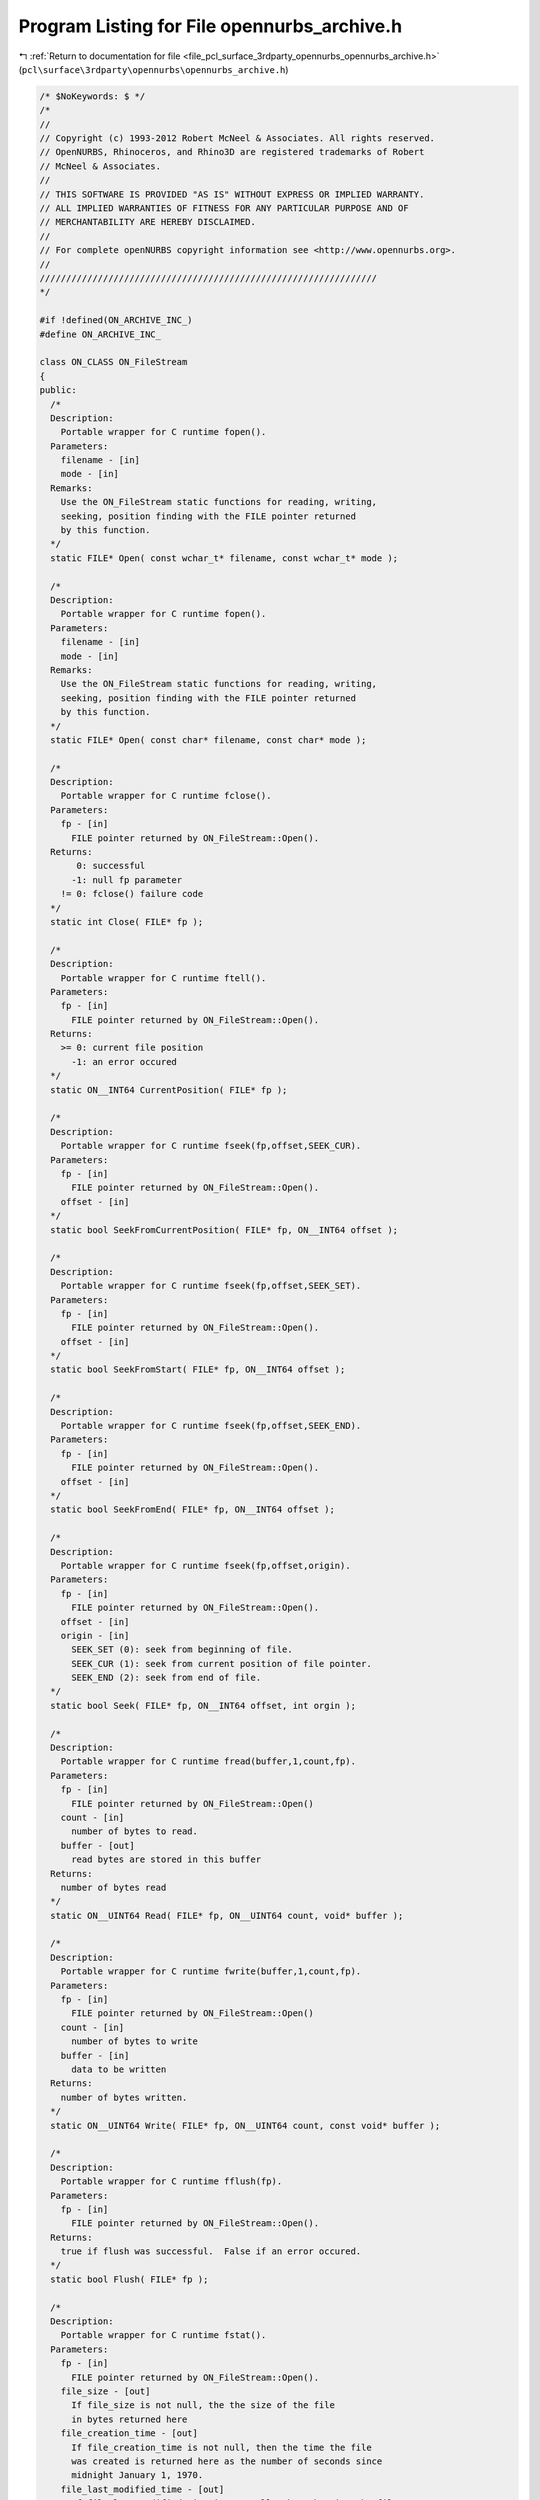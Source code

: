 
.. _program_listing_file_pcl_surface_3rdparty_opennurbs_opennurbs_archive.h:

Program Listing for File opennurbs_archive.h
============================================

|exhale_lsh| :ref:`Return to documentation for file <file_pcl_surface_3rdparty_opennurbs_opennurbs_archive.h>` (``pcl\surface\3rdparty\opennurbs\opennurbs_archive.h``)

.. |exhale_lsh| unicode:: U+021B0 .. UPWARDS ARROW WITH TIP LEFTWARDS

.. code-block:: cpp

   /* $NoKeywords: $ */
   /*
   //
   // Copyright (c) 1993-2012 Robert McNeel & Associates. All rights reserved.
   // OpenNURBS, Rhinoceros, and Rhino3D are registered trademarks of Robert
   // McNeel & Associates.
   //
   // THIS SOFTWARE IS PROVIDED "AS IS" WITHOUT EXPRESS OR IMPLIED WARRANTY.
   // ALL IMPLIED WARRANTIES OF FITNESS FOR ANY PARTICULAR PURPOSE AND OF
   // MERCHANTABILITY ARE HEREBY DISCLAIMED.
   //        
   // For complete openNURBS copyright information see <http://www.opennurbs.org>.
   //
   ////////////////////////////////////////////////////////////////
   */
   
   #if !defined(ON_ARCHIVE_INC_)
   #define ON_ARCHIVE_INC_
   
   class ON_CLASS ON_FileStream
   {
   public:
     /*
     Description:
       Portable wrapper for C runtime fopen().
     Parameters:
       filename - [in]
       mode - [in]
     Remarks:
       Use the ON_FileStream static functions for reading, writing, 
       seeking, position finding with the FILE pointer returned
       by this function.
     */
     static FILE* Open( const wchar_t* filename, const wchar_t* mode );
   
     /*
     Description:
       Portable wrapper for C runtime fopen().
     Parameters:
       filename - [in]
       mode - [in]
     Remarks:
       Use the ON_FileStream static functions for reading, writing, 
       seeking, position finding with the FILE pointer returned
       by this function.
     */
     static FILE* Open( const char* filename, const char* mode );
     
     /*
     Description:
       Portable wrapper for C runtime fclose().
     Parameters:
       fp - [in]
         FILE pointer returned by ON_FileStream::Open().
     Returns:
          0: successful
         -1: null fp parameter
       != 0: fclose() failure code
     */
     static int Close( FILE* fp );
   
     /*
     Description:
       Portable wrapper for C runtime ftell().
     Parameters:
       fp - [in]
         FILE pointer returned by ON_FileStream::Open().
     Returns:
       >= 0: current file position
         -1: an error occured
     */
     static ON__INT64 CurrentPosition( FILE* fp );
   
     /*
     Description:
       Portable wrapper for C runtime fseek(fp,offset,SEEK_CUR).
     Parameters:
       fp - [in]
         FILE pointer returned by ON_FileStream::Open().
       offset - [in]
     */
     static bool SeekFromCurrentPosition( FILE* fp, ON__INT64 offset );
   
     /*
     Description:
       Portable wrapper for C runtime fseek(fp,offset,SEEK_SET).
     Parameters:
       fp - [in]
         FILE pointer returned by ON_FileStream::Open().
       offset - [in]
     */
     static bool SeekFromStart( FILE* fp, ON__INT64 offset );
   
     /*
     Description:
       Portable wrapper for C runtime fseek(fp,offset,SEEK_END).
     Parameters:
       fp - [in]
         FILE pointer returned by ON_FileStream::Open().
       offset - [in]
     */
     static bool SeekFromEnd( FILE* fp, ON__INT64 offset );
   
     /*
     Description:
       Portable wrapper for C runtime fseek(fp,offset,origin).
     Parameters:
       fp - [in]
         FILE pointer returned by ON_FileStream::Open().
       offset - [in]
       origin - [in]
         SEEK_SET (0): seek from beginning of file.  
         SEEK_CUR (1): seek from current position of file pointer.
         SEEK_END (2): seek from end of file.
     */
     static bool Seek( FILE* fp, ON__INT64 offset, int orgin );
   
     /*
     Description:
       Portable wrapper for C runtime fread(buffer,1,count,fp).
     Parameters:
       fp - [in]
         FILE pointer returned by ON_FileStream::Open()
       count - [in]
         number of bytes to read.
       buffer - [out]
         read bytes are stored in this buffer
     Returns:
       number of bytes read
     */
     static ON__UINT64 Read( FILE* fp, ON__UINT64 count, void* buffer );
   
     /*
     Description:
       Portable wrapper for C runtime fwrite(buffer,1,count,fp).
     Parameters:
       fp - [in]
         FILE pointer returned by ON_FileStream::Open()
       count - [in]
         number of bytes to write
       buffer - [in]
         data to be written
     Returns:
       number of bytes written.
     */
     static ON__UINT64 Write( FILE* fp, ON__UINT64 count, const void* buffer );
   
     /*
     Description:
       Portable wrapper for C runtime fflush(fp).
     Parameters:
       fp - [in]
         FILE pointer returned by ON_FileStream::Open().
     Returns:
       true if flush was successful.  False if an error occured.
     */
     static bool Flush( FILE* fp );
   
     /*
     Description:
       Portable wrapper for C runtime fstat().
     Parameters:
       fp - [in]
         FILE pointer returned by ON_FileStream::Open().
       file_size - [out]
         If file_size is not null, the the size of the file
         in bytes returned here
       file_creation_time - [out]
         If file_creation_time is not null, then the time the file 
         was created is returned here as the number of seconds since
         midnight January 1, 1970.
       file_last_modified_time - [out]
         If file_last_modified_time is not null, then the time the file
         was last modified is returned here as the number of seconds
         since midnight January 1, 1970.
     Returns:
       true if the query was successful.  False if an error occured.
     */
     static bool GetFileInformation( 
       FILE* fp,
       ON__UINT64* file_size,
       ON__UINT64* file_create_time,
       ON__UINT64* file_last_modified_time
       );
   };
   
   class ON_CLASS ON_FileIterator
   {
   public:
     ON_FileIterator();
     ~ON_FileIterator();
     void Destroy();
   
     /*
     Description:
       Find the first matching file in the directory.
     Parameters:
       directory_name - [in]
         The directory to look in.
       file_name_filter - [in]
         If this paramter is null, then the iteration
         includes all names in the directory.
         The file name to search for. This parameter can 
         include wildcard characters, such as an
         asterisk (*) or a question mark (?). For example,
         "\rootdir\subdir\*.*"  will iterate all files in
         the \rootdir\subdir\ directory.
   
     Example:
             // Iterate through the files in a directory named "\rootdir\subdir"
             FILE* fp = 0;
             ON_FileIterator fit;
             const char* directory = "\\rootdir\\subdir";
             for ( const wchar_t* filename = fit.FirstFile( directory, "*.3dm" );
                   0 != filename;
                   filename = fit.NextFile()
                 )
             {
               if ( fit.CurrentFileIsDirectory() )
                 continue;
               ON_String fullpath = directory;
               fullpath += '\\';
               fullpath += filename;
               FILE* fp = ON_FileStream::Open(fullpath,"rb");
               if ( 0 == fp )
               {
                 continue;
               }
               ...
               ON_FileStream::Close(fp);
               fp = 0;
             }
           }
   
     Returns:
       NULL if no matching files are present in the directory.
     */
     const wchar_t* FirstFile( 
       const wchar_t* directory_name, 
       const wchar_t* file_name_filter
       );
   
     const wchar_t* FirstFile( 
       const char* directory_name, 
       const char* file_name_filter
       );
   
     /*
     Description:
       Find the next matching file in the directory.
     Returns:
       NULL if no more matching files are present in the directory.
     */
     const wchar_t* NextFile();
   
     const wchar_t* CurrentFileName() const;
   
     ON__UINT64 CurrentFileSize() const;
   
     /*
     Returns 
       true if the current "file" is a directory.
     */
     bool CurrentFileIsDirectory() const;
   
     /*
     Returns 
       true if the current file or directory is hidden.
       This means its name begins with a '.' or it's
       Windows hidden attribute is true.
     */
     bool CurrentFileIsHidden() const;
   
     bool GetCurrentFullPathFileName( ON_wString& filename ) const;
   
     /*
     Returns:
       File creation time in seconds since January 1, 1970
     */
     ON__UINT64 CurrentFileCreateTime() const;
   
     /*
     Returns:
       File last modified time in seconds since January 1, 1970
     */
     ON__UINT64 CurrentFileLastModifiedTime() const;
   
     /*
     Returns:
       File last access time in seconds since January 1, 1970
     */
     ON__UINT64 CurrentFileLastAccessTime() const;
   
     /*
     Returns:
       Number of matching files returned so far.
     */
     ON__UINT64 Count() const;
   
   private:
     // Used by Windows ::Find
     ON__UINT64 m_count;
     ON_wString m_directory;
   
   #if defined(ON_COMPILER_MSC)
     ON__UINT32 m_file_attributes_mask;
     HANDLE m_h;
     WIN32_FIND_DATA m_fd;
   #else
     ON_wString m_ws_file_name_filter;
     ON_String m_utf8_file_name_filter;
     DIR* m_dir;
     struct dirent m_dirent;
     char m_dirent_name_buffer[NAME_MAX+1]; // < this field provide storage for m_dirent.d_name[]
   
     // information about the current file
     wchar_t m_current_name[1024];
     ON__UINT64 m_current_file_attributes; // 1 = regular file, 2 = directory
     ON__UINT64 m_current_file_size;
     ON__UINT64 m_current_file_create_time;
     ON__UINT64 m_current_last_modified_time;
     ON__UINT64 m_current_last_access_time;
   #endif
   };
   
   
   /////////////////////////////////////////////////////////////////////
   //
   // ON_Buffer 
   //
   
   typedef void (*ON_Buffer_ErrorHandler)(class ON_Buffer*);
   
   class ON_CLASS ON_Buffer
   {
   public:
     ON_Buffer();
     ~ON_Buffer();
   
     ON_Buffer(const ON_Buffer& src);
     ON_Buffer& operator=(const ON_Buffer& src);
   
     /*
     Description:
       Compare contents of buffers.
     Paramters:
       a - [in]
       b - [in]
     Returns:
       -1: a < b
        0: a == b
        1: a > b
     */
     static int Compare( const ON_Buffer& a, const ON_Buffer& b );
   
     void Destroy();
     void EmergencyDestroy();
   
     /*
     Returns:
       True if Size() == CurrentPosition().
     Remarks:
       It is possible to seek beyond the end of the buffer.
       In this case, the current position will be past the end
       of the buffer and AtEnd() will return false.
     */
     bool AtEnd() const;
   
     /*
     Returns:
       Number of bytes currently in the buffer.
     Remarks:
       It is possible to seek beyond the end of the buffer.
       In this case, the current position will be past the end
       of the buffer and CurrentPosition() will be greater than
       Size().
     */
     ON__UINT64 Size() const;
   
     /*
     Returns:
       32-bit CRC of the buffer contents.
     Remarks:
       
     */
     ON__UINT32 CRC32( ON__UINT32 current_remainder ) const;
   
   
     /*
     Returns:
       Current position in the buffer.
     Remarks:
       It is possible to seek beyond the end of the buffer.
       In this case, the current position will be past the end
       of the buffer and CurrentPosition() will be greater than
       Size().
     */
     ON__UINT64 CurrentPosition() const;
     
     /*
     Parameters:
       size - [in]
         number of bytes to write.
       buffer - [in]
         values to write.
     Returns:
       Number of bytes written buffer.
     */
     ON__UINT64 Write( ON__UINT64 size, const void* buffer );
   
     /*
     Parameters:
       size - [in]
         number of bytes to read.
       buffer - [out]
         read values are returned in buffer.
     Returns:
       Number of bytes read into buffer. For example, 
       if CurrentPosition() <= Size() and 
       size > (Size() - CurrentPosition()) and
       buffer is not null, then the value
       (Size() - CurrentPosition()) is returned.
     Remarks:
       If the size parameter is zero, then nothing is done.
       When CurrentPosition() <= Size(), attempts to read more 
       than (Size() - CurrentPosition()) bytes do not generate 
       an error. When CurrentPosition() > Size(), any attempt
       to read generates an error.
     */
     ON__UINT64 Read( ON__UINT64 size, void* buffer );
   
     enum
     {
       seek_from_beginning_of_file = 0,
       seek_from_current_position = 1,
       seek_from_end_of_file = 2
     };
   
     /*
     Parameters:
       offset - [in]
         number of bytes to seek from origin
       origin - [in]
         initial position.
           0 (SEEK_SET) Seek from beginning of file.
           1 (SEEK_CUR) Seek from current position.
           2 (SEEK_END) Seek from end of file.
     Returns:
       True if successful.
       False if the seek would result in a file position
       before the beginning of the file. If false is
       returned, the current position is not changed.
     Remarks:
       Seeking beyond the end of the buffer is succeeds.
       Seeking before the beginning of the buffer fails.
     */
     bool Seek( 
       ON__INT64 offset, 
       int origin 
       );
   
     /*
     Parameters:
       offset - [in] (>= 0)
         number of bytes to seek from the start of the buffer.
     Returns:
       True if successful.
       False if the seek would result in a file position
       before the beginning of the file. If false is
       returned, the current position is not changed.
     Remarks:
       Seeking beyond the end of the buffer is succeeds.
       Seeking before the beginning of the buffer fails.
     */
     bool SeekFromStart( ON__INT64 offset ); 
   
     /*
     Parameters:
       offset - [in]
         number of bytes to seek from the current position.
     Returns:
       True if successful.
       False if the seek would result in a file position
       before the beginning of the file. If false is
       returned, the current position is not changed.
     Remarks:
       Seeking beyond the end of the buffer is succeeds.
       Seeking before the beginning of the buffer fails.
     */
     bool SeekFromCurrentPosition( ON__INT64 offset ); 
   
     /*
     Parameters:
       offset - [in]
         number of bytes to seek from the end fo the buffer.
     Returns:
       True if successful.
       False if the seek would result in a file position
       before the beginning of the file. If false is
       returned, the current position is not changed.
     Remarks:
       Seeking beyond the end of the buffer is succeeds.
       Seeking before the beginning of the buffer fails.
     */
     bool SeekFromEnd( ON__INT64 offset ); 
   
     /*
     Parameters:
       buffer_size - [in]
         new size of buffer.
     Returns:
       True if successful.    
     Remarks:
       The current position is not changed and may be beyond the
       end of the file. Use Seek to set the current position after
       calling ChangeSize().
     */
     bool ChangeSize( ON__UINT64 buffer_size );
   
     /*
     Description:
       Return unused memory to heap.
     Remarks:
       Call this function after creating an ON_Buffer that will persist for
       and extended amount of time. There are never more than 16 pages of
       unsued memory (16*4096 bytes on most computers) in an ON_Buffer.
       Compact() can be called at any time, but calling Compact() the then
       writing at the end of the buffer is not an efficient use of time
       or memory.
     */
     bool Compact();
   
     /*
     Returns
       True if the ON_Buffer is valid.
     */
     bool IsValid( const ON_TextLog* text_log ) const;
   
     /*
     Returns:
       Value that identifies most recent error.
       0: no error
       1: attempt to seek to a negative position
     */
     ON__UINT32 LastError() const;
     
     void ClearLastError();
   
     ON_Buffer_ErrorHandler ErrorHandler() const;
     
     void SetErrorHandler(ON_Buffer_ErrorHandler error_handler);
   
     /*
     Description:
       Use WriteToBinaryArchive() to save an entire ON_Buffer inside
       a binary archive.  Use ReadFromBinaryArchive() to retrieve
       the ON_Buffer from the ON_BinaryArchive.
     */
     bool WriteToBinaryArchive( ON_BinaryArchive& ) const;
   
     /*
     Description:
       Use ReadFromBinaryArchive() to retrieve an entire ON_Buffer
       that was written using WriteToBinaryArchive().
     */
     bool ReadFromBinaryArchive( ON_BinaryArchive& );
   
     /*
     Description:
       Compress this buffer
   
     Parameters:
       compressed_buffer - [out]
         (The reference can be *this)
     
     Example:
   
           // compress a buffer in place
           ON_Buffer buffer;
           buffer = ...;
           if ( !buffer.Compress(buffer) )
           {
              // compression failed
           }
           else
           {
              // buffer is now compressed
           }
   
     Returns:
       True if successful.  False if failed.
     */
     bool Compress( ON_Buffer& compressed_buffer ) const;
   
     /*
     Description:
       Uncompress this buffer which must have been compressed using
       ON_Buffer::Compress().
   
     Parameters:
       uncompressed_buffer - [out]
         (The reference can be *this)
   
     Example:
           // silly example that compresses and then uncompresses a buffer in place
           // to show how to call the functions.
           ON_Buffer buffer;
           buffer = ...; // buffer is in it uncompressed form
           if ( buffer.Compress(buffer) )
           {
              // buffer is now compressed
              if ( buffer.Uncompress(buffer) )
              {
                 // buffer is uncompressed again.
              }
           }
   
     Returns:
       True if successful.  False if failed.
     */
     bool Uncompress( ON_Buffer& uncompressed_buffer ) const;
   
   private:
   
     ON__UINT64 m_buffer_size; // total number of bytes in the buffer
     ON__UINT64 m_current_position;
   
     struct ON_BUFFER_SEGMENT* m_first_segment;
     struct ON_BUFFER_SEGMENT* m_last_segment;
     struct ON_BUFFER_SEGMENT* m_current_segment;
     bool SetCurrentSegment(bool);
     void Copy( const ON_Buffer& );
   
     ON_MEMORY_POOL* m_heap;
     ON_Buffer_ErrorHandler m_error_handler;
   
     ON__UINT32 m_last_error;
     unsigned char m_reserved[12];
   };
   
   /////////////////////////////////////////////////////////////////////
   //
   // ON_BinaryArchive 
   //      virtual class for CPU independent serialization
   //
   // ON_BinaryFile
   //      simple class for CPU independent binary file I/O
   //      includes optional CRC support
   //
   
   class ON_Object;
   class ON_Group;
   class ON_Font;
   class ON_DimStyle;
   class ON_Arc;
   class ON_ObjectAttributes;
   class ON_InstanceDefinition;
   class ON_HatchPattern;
   class ON_Linetype;
   
   struct ON_3DM_CHUNK
   {
     size_t m_offset; // In read or write_using_fseek mode, this is the
                      // file position of first byte after chunk's length.
                      // In write_using_buffer mode, this of the m_buffer[]
                      // position of first byte after chunk's length.
     unsigned int m_typecode;
     int m_value;
     int m_do_length; // true if chunk is a long chunk with length
     ON__UINT16 m_do_crc16; // 16 bit CRC using CCITT polynomial
     ON__UINT16 m_crc16;
     ON__UINT32 m_do_crc32; // 32 bit CRC
     ON__UINT32 m_crc32;
   };
   
   struct ON_3DM_BIG_CHUNK
   {
     ON__UINT64 m_big_offset; // In read or write_using_fseek mode, this is the
                              // file position of first byte after chunk's length.
                              // In write_using_buffer mode, this of the m_buffer[]
                              // position of first byte after chunk's length.
   
     ON__UINT64 Length() const; // 0 for short chunks
   
     ON__INT64 m_big_value;
     ON__UINT32 m_typecode;
   
     ON__UINT8 m_bLongChunk; // true if chunk is a long chunk and m_big_value is a length.
     ON__UINT8 m_reserved1;
     ON__UINT8 m_reserved2;
     ON__UINT8 m_reserved3;
   
     // CRC settings
     ON__UINT8 m_do_crc16; // true (1) if we are calculating 16 bit CRC
     ON__UINT8 m_do_crc32; // true (1) if we are calculating 32 bit CRC
     ON__UINT16 m_crc16; // current 16 bit CRC value
     ON__UINT32 m_crc32; // current 32 bit CRC value
   };
   
   bool ON_IsLongChunkTypecode(ON__UINT32 typecode);
   
   bool ON_IsShortChunkTypecode(ON__UINT32 typecode);
   
   #if defined(ON_DLL_TEMPLATE)
   // This stuff is here because of a limitation in the way Microsoft
   // handles templates and DLLs.  See Microsoft's knowledge base 
   // article ID Q168958 for details.
   #pragma warning( push )
   #pragma warning( disable : 4231 )
   ON_DLL_TEMPLATE template class ON_CLASS ON_SimpleArray<ON_3DM_CHUNK>;
   ON_DLL_TEMPLATE template class ON_CLASS ON_SimpleArray<ON_3DM_BIG_CHUNK>;
   #pragma warning( pop )
   #endif
   
   class ON_Light;
   class ON_Bitmap;
   class ON_TextureMapping;
   class ON_Material;
   class ON_Layer;
   class ON_3dmProperties;
   class ON_3dmSettings;
   class ON_3dmObjectAttributes;
   class ON_3dmGoo;
   
   class ON_BinaryArchive;
   
   // Used int ON_3dmProperties::Read() to set ON_BinaryArchive.m_3dm_opennurbs_version
   // Do not call directly. 
   void ON_SetBinaryArchiveOpenNURBSVersion(ON_BinaryArchive&,int);
   
   class ON_CLASS ON_BinaryArchive // use for generic serialization of binary data
   {
   public:
     ON_BinaryArchive( ON::archive_mode );
     virtual ~ON_BinaryArchive();
   
     virtual 
     size_t CurrentPosition( // current offset (in bytes) into archive ( like ftell() )
                   ) const = 0; 
     virtual 
     bool SeekFromCurrentPosition( // seek from current position ( like fseek( ,SEEK_CUR) )
                   int // byte offset ( >= -CurrentPostion() )
                   ) = 0; 
     virtual 
     bool SeekFromStart(  // seek from current position ( like fseek( ,SEEK_SET) )
                   size_t // byte offset ( >= 0 )
                   ) = 0;
     virtual 
     bool AtEnd() const = 0; // true if at end of file
   
     bool BigSeekFromStart( ON__UINT64 offset );
     bool BigSeekForward( ON__UINT64 offset );
     bool BigSeekBackward( ON__UINT64 offset );
     bool BigSeekFromCurrentPosition( ON__INT64 offset );
   
     /*
     Description:
       Tool for swapping bytes when doing I/O on
       using big endian CPUs.
     Remarks:
       3dm files are always saved with little endian byte order.
     See Also:
       ON_BinaryArchive::Endian
     */
     static
     bool ToggleByteOrder(
       int, // number of elements
       int, // size of element (2,4, or 8)
       const void*,  // source buffer
       void*         // destination buffer (can be same a source buffer)
       );
   
     static
     const char* TypecodeName( unsigned int tcode );
   
     static
     char* ON_TypecodeParse( unsigned int tcode, char* typecode_name, size_t max_length );
   
     bool ReadMode() const;  // true if reading is permitted
     bool WriteMode() const; // true if writing is permitted
     
     /*
     Returns:
        Endian-ness of the cpu reading this file.
     Remarks:
       3dm files are alwasy saved with little endian byte order.
     */
     ON::endian Endian() const; // endian-ness of cpu
   
     int BadCRCCount() const; // number of chunks read with bad CRC 
   
     bool ReadByte( size_t, void* ); // must fail if mode is not read or readwrite
   
     bool WriteByte( size_t, const void* ); // must fail if mode is not write or readwrite
   
     /*
     Description:
       Expert user function that uses Read() to load a buffer.
     Paramters:
       sizeof_buffer - [in] number of bytes to attempt to read.
       buffer - [out] read bytes are stored in this buffer
     Returns:
       Number of bytes actually read, which may be less than
       sizeof_buffer if the end of file is encountered.
     */
     ON__UINT64 ReadBuffer( ON__UINT64 sizeof_buffer, void* buffer );
   
     /*
     Description:
       Expert user function to control CRC calculation while reading and writing.
       Typically this is used when seeking around and reading/writing information
       in non-serial order.
     Parameters:
       bEnable  - [in]
     Returns:
       Current state of CRC calculation.  Use the returned value to restore the
       CRC calculation setting after you are finished doing your fancy pants
       expert IO.
     */
     bool EnableCRCCalculation( bool bEnable );
   
     // ReadCompressedBuffer()/WriteCompressedBuffer() use zlib 1.1.3
     // to inflate/deflate the data buffer.
     // Care must be used to get an endian independent file.  
     // See ON_Mesh::Read()/ON_Mesh::Write() for an example of an endian
     // independent use of compression. See also ToggleByteOrder() and Endian().
     //
     // To read data archived by WriteCompressedBuffer( sizeof_buffer, buffer )
     // do something like:
     //
     //   size_t sizeof_buffer = 0;
     //   ReadCompressedBufferSize(&sizeof_buffer);
     //   buffer = something with sizeof_buffer bytes.
     //   int bFailedCRC = false;
     //   bool ok = ReadCompressedBuffer( sizeof_buffer, buffer, &bFailedCRC );
     //
   
   
     /*
     Description:
       Red the size of a compressed buffer.
     Parameters:
       sizeof__outbuffer - [out] size of the uncompressed buffer in bytes
     Returns:
       True if read was successful.
     */
     bool ReadCompressedBufferSize( size_t* sizeof__outbuffer );
   
     /*
     Description:
       Read compressed information from an archive and uncompress it.
     Parameters:
       sizeof__outbuffer - [in] size of the uncompressed buffer in bytes
       outbuffer - [out] uncompressed buffer returned here
       bFailedCRC - [out] true if cyclic redundancy check fails
                         on uncompressed buffer
   
     Example:
   
             size_t sizeof_buffer = 0;
             ReadCompressedBufferSize(&sizeof_buffer);
             buffer = ...; // something with sizeof_buffer bytes.
             int bFailedCRC = false;
             bool ok = ReadCompressedBuffer( sizeof_buffer, buffer, &bFailedCRC );
   
     Returns:
       True if read was successful.  You need to check the value
       of bFailedCRC to see if the information that was read is valid.
     */
     bool ReadCompressedBuffer(
             size_t sizeof__outbuffer,
             void* outbuffer,
             int* bFailedCRC
             );
   
     /*
     Description:
       Compress buffer and write the compressed information to the archive.
     Parameters:
       sizeof__inbuffer - [in] size of the uncompressed buffer in bytes
       inbuffer - [in] uncompressed buffer
     Returns:
       True if write was successful.
     */
     bool WriteCompressedBuffer(
       size_t sizeof__inbuffer,
       const void* inbuffer
       );
   
     bool ReadBool( bool* );
   
     bool ReadChar(    // Read an array of 8 bit chars
         size_t,       // number of chars to read
         char*    
         );  
     bool ReadChar(    // Read an array of 8 bit unsigned chars
         size_t,       // number of unsigned chars to read
         unsigned char*    
         );  
     bool ReadChar(    // Read a single 8 bit char
         char*    
         );  
     bool ReadChar(    // Read a single 8 bit unsigned char
         unsigned char*    
         );  
   
     bool ReadShort(   // Read an array of 16 bit shorts
         size_t,       // number of shorts to read
         short*    
         );  
     bool ReadShort(   // Read an array of 16 bit unsigned shorts
         size_t,       // number of shorts to read
         unsigned short*    
         );  
     bool ReadShort(   // Read a single 16 bit short
         short*    
         );  
     bool ReadShort(   // Read a single 16 bit unsigned short
         unsigned short*    
         );  
   
     bool ReadInt( // Read an array of 32 bit integers
         size_t,       // number of ints to read
         int*      
         ); 
     bool ReadInt( // Read an array of 32 bit integers
         size_t,       // number of ints to read
         unsigned int*      
         ); 
     bool ReadInt( // Read a single 32 bit integer
         int*      
         ); 
     bool ReadInt( // Read a single 32 bit unsigned integer
         unsigned int*      
         ); 
   
     bool ReadBigInt( // Read an array of 64 bit integers
         size_t,       // number of ints to read
         ON__INT64*      
         ); 
     bool ReadBigInt( // Read an array of 64 bit integers
         size_t,       // number of ints to read
         ON__UINT64*      
         ); 
     bool ReadBigInt( // Read a single 64 bit integer
         ON__INT64*      
         ); 
     bool ReadBigInt( // Read a single 64 bit unsigned integer
         ON__UINT64*      
         ); 
   
     bool ReadLong( // Read an array of 32 bit integers
         size_t,       // number of ints to read
         long*      
         ); 
     bool ReadLong( // Read an array of 32 bit integers
         size_t,       // number of ints to read
         unsigned long*      
         ); 
     bool ReadLong( // Read a single 32 bit integer
         long*      
         ); 
     bool ReadLong( // Read a single 32 bit unsigned integer
         unsigned long*      
         ); 
     bool ReadSize( // Read a single size_t
         size_t*
         ); 
   
     bool ReadBigSize( size_t* ); // 64 bits
     
     bool ReadBigTime( time_t* ); // UCT seconds since 1 January 1970 (64 bits)
   
   
     bool ReadFloat(   // Read an array of floats
         size_t,       // number of floats
         float*
         );
     bool ReadFloat(   // Read a single float
         float*
         );
     bool ReadDouble(  // Read an array of IEEE doubles
         size_t,       // number of doubles
         double*
         );
     bool ReadDouble(  // Read a single double
         double*
         );
   
     bool ReadColor(
       ON_Color&
       );
   
     bool ReadPoint (
       ON_2dPoint&
       );
     bool ReadPoint (
       ON_3dPoint&
       );
     bool ReadPoint (
       ON_4dPoint&
       );
     bool ReadVector (
       ON_2dVector&
       );
     bool ReadVector (
       ON_3dVector&
       );
   
     bool ReadBoundingBox(ON_BoundingBox&);
   
     bool ReadXform(ON_Xform&);
   
     bool ReadPlaneEquation(ON_PlaneEquation&);
   
     bool ReadPlane(ON_Plane&);
   
     bool ReadLine(ON_Line&);
   
     bool ReadArc(ON_Arc&);
   
     bool ReadCircle(ON_Circle&);
   
     bool ReadInterval( ON_Interval& );
   
     bool ReadUuid( ON_UUID& );
   
     bool ReadDisplayMaterialRef( ON_DisplayMaterialRef& );
   
     bool ReadLinetypeSegment( ON_LinetypeSegment& );
   
     // All times are stored in coordinated universal time
     // ( a.k.a GMT, UTC ).  Use ANSI C time() and gmtime() calls.
     bool ReadTime( struct tm& );
   
     /*
     Parameters:
       str_array_count - [out]
         Number of elements in the string array. All ON_BinaryArchive string
         WriteString() functions write a null terminator to the file and
         the null terminator is included in the count. This means that
         if a string has a non-zero element, then str_array_count >= 2.
     Remarks:
       Modify your code to use ReadStringUTF8ElementCount() when reading
       UTF-8 encoded strings and ReadStringUTF16ElementCount()
       when reading UTF-16 encoded strings.
     */
     ON_DEPRECATED bool ReadStringSize(
         size_t* str_array_count
         );
   
     /*
     Parameters:
       string_utf8_element_count - [out]
         Number of bytes in the string array. All ON_BinaryArchive string
         WriteString() functions write a null terminator to the file and
         the null terminator is included in string_element_count. This means
         that if opennurbs wrote the string, either string_element_count = 0
         or string_element_count >= 2.
     */
     bool ReadStringUTF8ElementCount(
       size_t* string_utf8_element_count
       );
   
     /*
     Parameters:
       string_utf16_element_count - [out]
         Number of elements in the string array. All ON_BinaryArchive string
         WriteString() functions write a null terminator to the file and
         the null terminator is included in string_element_count. This means
         that if opennurbs wrote the string, either string_element_count = 0
         or string_element_count >= 2.
     */
     bool ReadStringUTF16ElementCount(
       size_t* string_utf16_element_count
       );
   
   
     /*
     Parameters:
       str_array_count - [in]
         Number of char elements in str_array[], including the null
         terminator.  The value of str_array_count is returned by
         ReadCharStringElementCount().
       str_array - [in/out]
         Pass in an array with at least str_array_count elements.
         If true is returned and str_array_count > 0,
         then str_array[str_array_count-1] = 0. All strings with
         char elements written by Rhino are UTF-8 encoded
         unicode strings.
     */
     bool ReadString(
         size_t str_array_count,
         char* str_array
         );
   
     /*
     Parameters:
       str_array_count - [in]
         Number of unsignd char elements in str_array[], including
         the null terminator. The value of str_array_count is returned
         by ReadCharStringElementCount().
       str_array - [in/out]
         Pass in an array with at least str_array_count elements.
         If true is returned and str_array_count > 0,
         then str_array[str_array_count-1] = 0. All strings with
         unsigned char elements written by Rhino are UTF-8 encoded 
         unicode strings.
     */
     bool ReadString(
         size_t str_array_count,
         unsigned char* str_array
         );
   
     /*
     Parameters:
       str_array_count - [in]
         Number of unsigned short elements in str_array[],
         including the null terminator. The value of 
         str_array_count is returned by ReadWideCharStringElementCount().
       str_array - [in/out]
         Pass in an array with at least str_array_count elements.
         If true is returned and str_array_count > 0,
         then str_array[str_array_count-1] = 0. All strings with
         unsigned short elements written by Rhino are UTF-16 encoded
         unicode strings.
     */
     bool ReadString(
         size_t str_array_count,
         unsigned short*  str_array
         );
   
     bool ReadString( ON_String& sUTF8 );
   
     bool ReadString( ON_wString& s );
   
     bool ReadComponentIndex( ON_COMPONENT_INDEX& );
   
     bool ReadArray( ON_SimpleArray<bool>& );
     bool ReadArray( ON_SimpleArray<char>& );
     bool ReadArray( ON_SimpleArray<short>& );
     bool ReadArray( ON_SimpleArray<int>& );
     bool ReadArray( ON_SimpleArray<float>& );
     bool ReadArray( ON_SimpleArray<double>& );
     bool ReadArray( ON_SimpleArray<ON_Color>& );
     bool ReadArray( ON_SimpleArray<ON_2dPoint>& );
     bool ReadArray( ON_SimpleArray<ON_3dPoint>& );
     bool ReadArray( ON_SimpleArray<ON_4dPoint>& );
     bool ReadArray( ON_SimpleArray<ON_2dVector>& );
     bool ReadArray( ON_SimpleArray<ON_3dVector>& );
     bool ReadArray( ON_SimpleArray<ON_Xform>& );
     bool ReadArray( ON_SimpleArray<ON_2fPoint>& );
     bool ReadArray( ON_SimpleArray<ON_3fPoint>& );
     bool ReadArray( ON_SimpleArray<ON_4fPoint>& );
     bool ReadArray( ON_SimpleArray<ON_2fVector>& );
     bool ReadArray( ON_SimpleArray<ON_3fVector>& );
     bool ReadArray( ON_SimpleArray<ON_UUID>& );
     bool ReadArray( ON_SimpleArray<ON_UuidIndex>& );
     bool ReadArray( ON_SimpleArray<ON_SurfaceCurvature>& );
     bool ReadArray( ON_ClassArray<ON_String>& );
     bool ReadArray( ON_ClassArray<ON_wString>& );
     bool ReadArray( ON_SimpleArray<ON_DisplayMaterialRef>& );
     bool ReadArray( ON_SimpleArray<ON_LinetypeSegment>& );  
     bool ReadArray( ON_SimpleArray<ON_MappingChannel>& );
     bool ReadArray( ON_ClassArray<ON_MaterialRef>& );
     bool ReadArray( ON_ClassArray<ON_MappingRef>& );
     bool ReadArray( ON_ClassArray<class ON_ObjRef>& );
     bool ReadArray( ON_SimpleArray<class ON_ObjRef_IRefID>& );
     bool ReadArray( ON_SimpleArray<class ON_ClippingPlaneInfo>& );
     bool ReadArray( ON_ObjectArray<class ON_Layer>& );
     bool ReadArray( ON_SimpleArray<class ON_Layer*>& );
   
     bool WriteBool( bool );
   
     bool WriteChar(    // Write an array of 8 bit chars
         size_t,       // number of chars to write
         const char*    
         );  
     bool WriteChar(    // Write an array of 8 bit unsigned chars
         size_t,       // number of unsigned chars to write
         const unsigned char*    
         );  
     bool WriteChar(    // Write a single 8 bit char
         char
         );  
     bool WriteChar(    // Write a single 8 bit unsigned char
         unsigned char
         );  
   
     bool WriteShort(   // Write an array of 16 bit shorts
         size_t,       // number of shorts to write
         const short*    
         );  
     bool WriteShort(   // Write an array of 16 bit unsigned shorts
         size_t,       // number of shorts to write
         const unsigned short*    
         );  
     bool WriteShort(   // Write a single 16 bit short
         short
         );  
     bool WriteShort(   // Write a single 16 bit unsigned short
         unsigned short
         );  
   
     bool WriteInt( // Write an array of 32 bit integers
         size_t,       // number of ints to write
         const int*      
         ); 
     bool WriteInt( // Write an array of 32 bit integers
         size_t,       // number of ints to write
         const unsigned int*      
         ); 
     bool WriteInt( // Write a single 32 bit integer
         int    
         ); 
     bool WriteInt( // Write a single 32 bit unsigned integer
         unsigned int
         ); 
   
     bool WriteBigInt( // Write an array of 64 bit integers
         size_t,       // number of ints to write
         const ON__INT64*      
         ); 
     bool WriteBigInt( // Write an array of 64 bit integers
         size_t,       // number of ints to write
         const ON__UINT64*      
         ); 
     bool WriteBigInt( // Write a single 64 bit integer
         ON__INT64    
         ); 
     bool WriteBigInt( // Write a single 64 bit unsigned integer
         ON__UINT64
         ); 
   
     bool WriteLong( // Write an array of 32 bit integers
         size_t,       // number of ints to write
         const long*      
         ); 
     bool WriteLong( // Write an array of 32 bit integers
         size_t,       // number of ints to write
         const unsigned long*      
         ); 
     bool WriteLong( // Write a single 32 bit integer
         long    
         ); 
     bool WriteLong( // Write a single 32 bit unsigned integer
         unsigned long
         ); 
     bool WriteSize( // Write a single size_t
         size_t
         ); 
   
     bool WriteBigSize( size_t ); // 64 bits 
     
     bool WriteBigTime( time_t ); // UCT seconds since 1 January 1970 (64 bits)
   
     bool WriteFloat(   // Write a number of IEEE floats
         size_t,       // number of doubles
         const float*
         );
     bool WriteFloat(   // Write a single float
         float
         );
     bool WriteDouble(  // Write a single double
         size_t,
         const double*
         );
     bool WriteDouble(  // Write a single double
         double
         );
   
     bool WriteColor (
       const ON_Color&
       );
   
     bool WritePoint (
       const ON_2dPoint&
       );
     bool WritePoint (
       const ON_3dPoint&
       );
     bool WritePoint (
       const ON_4dPoint&
       );
     bool WriteVector (
       const ON_2dVector&
       );
     bool WriteVector (
       const ON_3dVector&
       );
   
     bool WriteBoundingBox(const ON_BoundingBox&);
   
     bool WriteXform(const ON_Xform&);
   
     bool WritePlaneEquation(const ON_PlaneEquation&);
   
     bool WritePlane(const ON_Plane&);
   
     bool WriteLine(const ON_Line&);
   
     bool WriteArc(const ON_Arc&);
   
     bool WriteCircle(const ON_Circle&);
   
     bool WriteInterval( const ON_Interval& );
   
     bool WriteUuid( const ON_UUID& );
   
     bool WriteDisplayMaterialRef( const ON_DisplayMaterialRef& );
   
     bool WriteLinetypeSegment( const ON_LinetypeSegment& );
   
     // All times are stored in universal coordinated time
     // ( a.k.a GMT, UCT ).  Use ANSI C time() and gmtime() calls.
     bool WriteTime( const struct tm& );
   
     /*
     Parameters:
       sUTF8 - [in]
         A null terminated UTF-8 encoded unicode string.
     Remarks:
       To read a string written with WriteString(const char*),
       call ReadStringUTF8ElementCount(&string_utf8_element_count)
       to get the number of char elements written in the file,
       obtain a buffer with at least string_utf8_element_count
       char elements and then call 
       ReadString(string_utf8_element_count,buffer) to read the
       char elements.
   
       If 0 == sUTF8 or 0 == SUTF8[0], a 4 byte int with
       value = 0 is written, otherwise a 4 byte int with
       value = strlen + 1 is written, followed by the string,
       followed by the null terminator.
     */
     bool WriteString(
         const char* sUTF8         
         );
   
     /*
     Parameters:
       sUTF8 - [in]
         A null terminated UTF-8 encoded unicode string.
     Remarks:
       To read a string written with WriteString(const unsigned char*),
       call ReadStringUTF8ElementCount(&string_utf8_element_count) to
       get the number of unsigned char elements written in the file,
       obtain a buffer with at least string_utf8_element_count
       unsigned char elements and then call 
       ReadString(string_utf8_element_count,buffer) to read the 
       unsigned charelements.
   
       If 0 == sUTF8 or 0 == SUTF8[0], a 4 byte int with
       value = 0 is written, otherwise a 4 byte int with
       value = strlen + 1 is written, followed by the string,
       followed by the null terminator.
     */
     bool WriteString(
         const unsigned char* sUTF8
         );
   
     /*
     Parameters:
       sUTF16 - [in]
         A null terminated UTF-16 encoded unicode string.
     Remarks:
       To read a string written with WriteString(const unsigned short*),
       call ReadStringUTF16ElementCount(&string_utf16_element_count) to
       get the number of unsigned short elements written in the file,
       obtain a buffer with at least string_utf16_element_count
       unsigned short elements and then call 
       ReadString(string_utf16_element_count,buffer) to read the
       unsigned short elements.
   
       If 0 == sUTF8 or 0 == SUTF8[0], a 4 byte int with
       value = 0 is written, otherwise a 4 byte int with
       value = strlen + 1 is written, followed by the string,
       followed by the null terminator.
     */
     bool WriteString(
         const unsigned short* sUTF16
         );
     
     bool WriteString( const ON_String& sUTF8 );
   
     bool WriteString( const ON_wString& s);
   
     bool WriteComponentIndex( const ON_COMPONENT_INDEX& );
   
     bool WriteArray( const ON_SimpleArray<bool>& );
     bool WriteArray( const ON_SimpleArray<char>& );
     bool WriteArray( const ON_SimpleArray<short>& );
     bool WriteArray( const ON_SimpleArray<int>& );
     bool WriteArray( const ON_SimpleArray<float>& );
     bool WriteArray( const ON_SimpleArray<double>& );
   
     bool WriteArray( const ON_SimpleArray<ON_Color>& );
   
     bool WriteArray( const ON_SimpleArray<ON_2dPoint>& );
     bool WriteArray( const ON_SimpleArray<ON_3dPoint>& );
     bool WriteArray( const ON_SimpleArray<ON_4dPoint>& );
     bool WriteArray( const ON_SimpleArray<ON_2dVector>& );
     bool WriteArray( const ON_SimpleArray<ON_3dVector>& );
   
     bool WriteArray( const ON_SimpleArray<ON_2fPoint>& );
     bool WriteArray( const ON_SimpleArray<ON_3fPoint>& );
     bool WriteArray( const ON_SimpleArray<ON_4fPoint>& );
     bool WriteArray( const ON_SimpleArray<ON_2fVector>& );
     bool WriteArray( const ON_SimpleArray<ON_3fVector>& );
     bool WriteArray( const ON_SimpleArray<ON_Xform>& );
     bool WriteArray( const ON_SimpleArray<ON_UUID>& );
     bool WriteArray( const ON_SimpleArray<ON_UuidIndex>& );
     bool WriteArray( const ON_SimpleArray<ON_SurfaceCurvature>& );
     bool WriteArray( const ON_ClassArray<ON_String>& );
     bool WriteArray( const ON_ClassArray<ON_wString>& );
     bool WriteArray( const ON_SimpleArray<ON_DisplayMaterialRef>& );
     bool WriteArray( const ON_SimpleArray<ON_LinetypeSegment>& );  
     bool WriteArray( const ON_SimpleArray<ON_MappingChannel>& );
     bool WriteArray( const ON_ClassArray<ON_MaterialRef>& );
     bool WriteArray( const ON_ClassArray<ON_MappingRef>& );
     bool WriteArray( const ON_ClassArray<class ON_ObjRef>& );
     bool WriteArray( const ON_SimpleArray<class ON_ObjRef_IRefID>& );
     bool WriteArray( const ON_SimpleArray<class ON_ClippingPlaneInfo>& );
     bool WriteArray( int count, const class ON_Layer* );
     bool WriteArray( int count, const class ON_Layer*const* );
   
     /////////////////////////////////////////////////////
     //
     // Read/Write classes derived from ON_Object
     //
   
     /*
     Description:
       Reads and object from a 3dm archive;
     Parameters:
       ppObject - [out]  object is allocated and a pointer to the
                         allocated object is returned as *ppObject;
     Returns:
       0: failure - unable to read object because of file IO problems
       1: success
       3: unable to read object because it's UUID is not registered
          this could happen in cases where old code is attempting to read
          new objects.
     */
     int ReadObject( 
            ON_Object** ppObject
            );
   
   
     /*
     Description:
       Reads and object from a 3dm archive.
     Parameters:
       object - [in] The value of object.ON_ClassId()->Uuid() must
                     exactly match the class uuid in of the next
                     object in the archive.
     Returns:
       0: failure - unable to read object because of file IO problems.
       1: success
       2: unable to read object because the class id in the archive
          did not match pObject->ClassId.
     */
     int ReadObject( 
            ON_Object& object
            );
   
     bool WriteObject( const ON_Object* ); // writes object definition
     bool WriteObject( const ON_Object& ); // writes object definition
   
   
     ///////////////////////////////////////////////////////////////////
     ///////////////////////////////////////////////////////////////////
     //
     // 3DM Interface - ignore if not reading/writing a 3DM file
     //                 this is here so that the infrastructure
     //                 for writing 3dm archives is available for
     //                 any type of serialization device.
     //
     bool EnableSave3dmRenderMeshes( ON_BOOL32 = true ); // returns previous state
     bool Save3dmRenderMeshes() const;
   
     bool EnableSave3dmAnalysisMeshes( ON_BOOL32 = true ); // returns previous state
     bool Save3dmAnalysisMeshes() const;
     
     bool EnableSaveUserData( ON_BOOL32 = true ); // returns previous state
     bool SaveUserData() const;
     
     /*
     Returns:
       50 (The Rhino 5.0 opennurbs file version.)
       This is the value of version to pass to ON_BinaryArchive
       functions like Write3dmStartSection() when you want to use the 
       the current opennurbs version number and you do not want to have
       to update your code when this version number changes.    
     */
     static int CurrentArchiveVersion();
   
     ///////////////////////////////////////////////////////////////////
     // Step 1: REQUIRED - Write/Read Start Section
     //
   
     /*
     Parameters:
       version - [in]
          0, 2, 3, 4, 5 or 50 (5 is treated as 50)
          
          If version is 0, then the value of ON_BinaryArchive::CurrentArchiveVersion()
          is used.
   
          Use either 0 or the value of ON_BinaryArchive::CurrentArchiveVersion()
          for the version parameter when you want your code to write the most 
          up to date file version. 
   
       sStartSectionComment - [in]
         NULL or ASCII string with application name, et cetera.
         This information is primarily used when debugging files
         that contain problems.  McNeel and Associates stores
         application name, application version, compile date, 
         and the OS in use when file was written.
     */
     bool Write3dmStartSection( 
           int version,
           const char* sStartSectionComment
           );
   
     /*
     Parameters:
       version - [out]
          .3dm file version (2, 3, 4, 5 or 50)
       sStartSectionComment - [out]
         string passed to Write3dmStartSection()
     */
     bool Read3dmStartSection( 
           int* version,
           ON_String& sStartSectionComment
           );
   
     ///////////////////////////////////////////////////////////////////
     // Step 2: REQUIRED - Write/Read properties table
     //
     bool Write3dmProperties(
           const ON_3dmProperties&
           );
     bool Read3dmProperties(
           ON_3dmProperties&
           );
   
     ///////////////////////////////////////////////////////////////////
     // Step 3: REQUIRED - Write/Read settings table
     //
     bool Write3dmSettings(
           const ON_3dmSettings&
           );
     bool Read3dmSettings(
           ON_3dmSettings&
           );
   
     ///////////////////////////////////////////////////////////////////
     // Step 4: REQUIRED - Write/Read bitmap table (it can be empty)
     //
     bool BeginWrite3dmBitmapTable();
     bool Write3dmBitmap( const ON_Bitmap& );
     bool EndWrite3dmBitmapTable();
   
     bool BeginRead3dmBitmapTable();
     int  Read3dmBitmap(   // returns 0 at end of light table
                           //         1 bitmap successfully read
               ON_Bitmap** // bitmap returned here
               );
     bool EndRead3dmBitmapTable();
   
     ///////////////////////////////////////////////////////////////////
     // Step 5: REQUIRED - Write/Read render material table (it can be empty)
     //
     bool BeginWrite3dmTextureMappingTable();
     bool Write3dmTextureMapping( const ON_TextureMapping& );
     bool EndWrite3dmTextureMappingTable();
   
     bool BeginRead3dmTextureMappingTable();
     int  Read3dmTextureMapping( // returns 0 at end of table
               ON_TextureMapping** // layer returned here
               );
     bool EndRead3dmTextureMappingTable();
   
     ///////////////////////////////////////////////////////////////////
     // Step 6: REQUIRED - Write/Read render material table (it can be empty)
     //
     bool BeginWrite3dmMaterialTable();
     bool Write3dmMaterial( const ON_Material& );
     bool EndWrite3dmMaterialTable();
   
     bool BeginRead3dmMaterialTable();
     int  Read3dmMaterial( // returns 0 at end of table
               ON_Material** // layer returned here
               );
     bool EndRead3dmMaterialTable();
   
     ///////////////////////////////////////////////////////////////////
     // Step 7: REQUIRED - Write/Read linetype table (it can be empty)
     //
     bool BeginWrite3dmLinetypeTable();
     bool Write3dmLinetype( const ON_Linetype&);
     bool EndWrite3dmLinetypeTable();
   
     bool BeginRead3dmLinetypeTable();
     int  Read3dmLinetype(ON_Linetype**);
     bool EndRead3dmLinetypeTable();
   
     ///////////////////////////////////////////////////////////////////
     // Step 8: REQUIRED - Write/Read layer table (it can be empty)
     //
     bool BeginWrite3dmLayerTable();
     bool Write3dmLayer( const ON_Layer& );
     bool EndWrite3dmLayerTable();
   
     bool BeginRead3dmLayerTable();
     int  Read3dmLayer( // returns 0 at end of table
               ON_Layer** // layer returned here
               );
     bool EndRead3dmLayerTable();
   
     ///////////////////////////////////////////////////////////////////
     // Step 9: REQUIRED - Write/Read group table (it can be empty)
     //
     bool BeginWrite3dmGroupTable();
     bool Write3dmGroup( const ON_Group& );
     bool EndWrite3dmGroupTable();
   
     bool BeginRead3dmGroupTable();
   
     // Description:
     //   Reads groups from group table.  If the group definition is
     //   read, a group is created by calling new ON_Group(),
     //   initialized with values stored in the archive, and 
     //   returned.
     //
     // Parameters:
     //   ppGroup - If the group definition is
     //   read, a group is created by calling new ON_Group(),
     //   initialized with values stored in the archive, and 
     //   a pointer to the new group is returned in *ppGroup.
     //
     // Returns:
     //
     //   @untitled table
     //   0     at the end of the group table
     //   1     group definition was successfully read
     //   -1    archive is corrupt at this point
     //
     // Example:
     //   Calls to Read3dmGroup need to be bracketed by calls
     //   to BeginRead3dmGroupTable() / EndRead3dmGroupTable().
     //
     //           archive.BeginRead3dmGroupTable();
     //           ON_Group* pGroup;
     //           int rc = 1;
     //           while(rc==1)
     //           { //
     //             pGroup = 0;
     //             archive.Read3dmGroup(&pGroup);
     //             if ( pGroup )
     //               do something with pGroup
     //           } //
     //           archive.EndRead3dmGroupTable();
     //      
     int  Read3dmGroup(
               ON_Group** // ppGroup
               );
   
     bool EndRead3dmGroupTable();
   
   
     ///////////////////////////////////////////////////////////////////
     // Step 10: REQUIRED - Write/Read font table (it can be empty)
     //
     bool BeginWrite3dmFontTable();
     bool Write3dmFont( const ON_Font& );
     bool EndWrite3dmFontTable();
   
     bool BeginRead3dmFontTable();
   
     // Description:
     //   Reads fonts from font table.  If the font definition is
     //   read, a font is created by calling new ON_Font(),
     //   initialized with values stored in the archive, and 
     //   returned.
     //
     // Parameters:
     //   ppFont - If the font definition is
     //   read, a font is created by calling new ON_Font(),
     //   initialized with values stored in the archive, and 
     //   a pointer to the new font is returned in *ppFont.
     //
     // Returns:
     //
     //   @untitled table
     //   0     at the end of the font table
     //   1     font definition was successfully read
     //   -1    archive is corrupt at this point
     //
     // Example:
     //   Calls to Read3dmFont need to be bracketed by calls
     //   to BeginRead3dmFontTable() / EndRead3dmFontTable().
     //
     //           archive.BeginRead3dmFontTable();
     //           int rc = 1;
     //           ON_Font* pFont;
     //           while(rc==1)
     //           { //
     //             pFont = 0;
     //             archive.Read3dmFont(&pFont);
     //             if ( pFont )
     //               do something with pFont
     //           } //
     //           archive.EndRead3dmFontTable();
     //      
     int Read3dmFont(
               ON_Font** // ppFont
               );
   
     bool EndRead3dmFontTable();
   
   
     ///////////////////////////////////////////////////////////////////
     // Step 11: REQUIRED - Write/Read dimstyle table (it can be empty)
     //
     bool BeginWrite3dmDimStyleTable();
     bool Write3dmDimStyle( const ON_DimStyle& );
     bool EndWrite3dmDimStyleTable();
   
     bool BeginRead3dmDimStyleTable();
   
     // Description:
     //   Reads annotation dimension styles from dimension style table.
     //   If the dimension style definition is read, 
     //   a dimension style is created by calling new ON_DimStyle(),
     //   initialized with values stored in the archive, and 
     //   returned.
     //
     // Parameters:
     //   ppDimStyle - If the dimstyle definition is
     //   read, a dimstyle is created by calling new ON_DimStyle(),
     //   initialized with values stored in the archive, and 
     //   a pointer to the new dimstyle is returned in *ppDimStyle.
     //
     // Returns:
     //
     //   @untitled table
     //   0     at the end of the dimension style table
     //   1     dimension style definition was successfully read
     //   -1    archive is corrupt at this point
     //
     // Example:
     //   Calls to Read3dmDimStyle need to be bracketed by calls
     //   to BeginRead3dmDimStyleTable() / EndRead3dmDimStyleTable().
     //
     //           archive.BeginRead3dmDimStyleTable();
     //           int rc = 1;
     //           ON_DimStyle* pDimStyle;
     //           while(rc==1)
     //           { //
     //             pDimStyle = 0;
     //             archive.Read3dmDimStyle(&pDimStyle);
     //             if ( pDimStyle )
     //               do something with pDimStyle
     //           } //
     //           archive.EndRead3dmDimStyleTable();
     //      
     int Read3dmDimStyle(
               ON_DimStyle** // ppDimStyle
               );
   
     bool EndRead3dmDimStyleTable();
   
   
     ///////////////////////////////////////////////////////////////////
     // Step 12: REQUIRED - Write/Read render light table (it can be empty)
     //
     bool BeginWrite3dmLightTable();
     bool Write3dmLight( const ON_Light&,
            const ON_3dmObjectAttributes* // optional
            );
     bool EndWrite3dmLightTable();
   
     bool BeginRead3dmLightTable();
     int  Read3dmLight(  // returns 0 at end of light table
                         //         1 light successfully read
                         //        -1 if file is corrupt
               ON_Light**, // light returned here
               ON_3dmObjectAttributes* // optional - if NOT NULL, object attributes are
                                       //            returned here
               );
     bool EndRead3dmLightTable();
   
   
     ///////////////////////////////////////////////////////////////////
     // Step 13: REQUIRED - Write/Read hatch pattern table (it can be empty)
     //
     bool BeginWrite3dmHatchPatternTable();
     bool Write3dmHatchPattern( const ON_HatchPattern&);
     bool EndWrite3dmHatchPatternTable();
   
     bool BeginRead3dmHatchPatternTable();
     int  Read3dmHatchPattern(ON_HatchPattern**);
     bool EndRead3dmHatchPatternTable();
   
     ///////////////////////////////////////////////////////////////////
     // Step 14: REQUIRED - Write/Read instance definition table (it can be empty)
     //
     bool BeginWrite3dmInstanceDefinitionTable();
     bool Write3dmInstanceDefinition( const ON_InstanceDefinition& );
     bool EndWrite3dmInstanceDefinitionTable();
   
     bool BeginRead3dmInstanceDefinitionTable();
   
     /*
      Description:
        Reads instance definitions from instance defintion table.
     
      Parameters:
        ppInstanceDefinition - If an instance defintion is
        read, an instance defintion is created by calling new 
        ON_InstanceDefinition(), initialized with values stored
        in the archive, and a pointer to the new instance defintion
        is returned in *ppInstanceDefinition.
     
      Returns:
     
        @untitled table
        0     at the end of the instance defintion table
        1     instance defintion was successfully read
        -1    archive is corrupt at this point
     
      Example:
        Calls to Read3dmInstanceDefinition need to be bracketed by calls
        to BeginRead3dmInstanceDefinitionTable() / EndRead3dmInstanceDefinitionTable().
     
                archive.BeginRead3dmInstanceDefinitionTable();
                int rc = 1;
                ON_InstanceDefinition* pInstanceDefinition;
                while(rc==1)
                { 
                  pInstanceDefinition = 0;
                  archive.Read3dmInstanceDefinition(&pInstanceDefinition);
                  if ( pInstanceDefinition )
                    do something with pInstanceDefinition
                } 
                archive.EndRead3dmInstanceDefinitionTable();
     */      
     int Read3dmInstanceDefinition(
               ON_InstanceDefinition** // ppInstanceDefinition
               );
   
     bool EndRead3dmInstanceDefinitionTable();
   
     ///////////////////////////////////////////////////////////////////
     // Step 15: REQUIRED - Write/Read geometry and annotation table (it can be empty)
     //
     bool BeginWrite3dmObjectTable();
     bool Write3dmObject( 
            const ON_Object&,
            const ON_3dmObjectAttributes* // optional
            );
     bool EndWrite3dmObjectTable();
   
     bool BeginRead3dmObjectTable();
     int  Read3dmObject( // returns 0 at end of object table
                         //         1 if object is read
                         //         2 if object is skipped because it does not match filter
                         //        -1 if file is corrupt
             ON_Object**, // object returned here (NULL if skipped)
             ON_3dmObjectAttributes*, // optional - if NOT NULL, object attributes are
                                      //            returned here
             unsigned int = 0 // optional filter made by setting ON::object_type bits
             );  // returns NULL at end of object table
     bool EndRead3dmObjectTable();
   
     ///////////////////////////////////////////////////////////////////
     // Step 16: REQUIRED - Write/Read history record table (it can be empty)
     //
     bool BeginWrite3dmHistoryRecordTable();
     bool Write3dmHistoryRecord( 
            const class ON_HistoryRecord&
            );
     bool EndWrite3dmHistoryRecordTable();
   
     bool BeginRead3dmHistoryRecordTable();
   
     /*
     Returns:
              0 at end of object table
              1 if object is read
             -1 if file is corrupt
     */
     int  Read3dmHistoryRecord(
             class ON_HistoryRecord*&
             );
     bool EndRead3dmHistoryRecordTable();
   
     ///////////////////////////////////////////////////////////////////
     // Step 17: OPTIONAL - Write/Read 0 or more user tables
     //
   
     /*
     Description:
       Write the user table header information that must precede
       the user table information written by a plug-in.
     Parameters:
       plugin_id - [in]
       bSavingGoo - [in]
         Set to false if a plug-in will be used to write
         the user table.  Set to true if a user table written by
         a missing plug-in is being resaved. In this case,
         goo_3dm_version and goo_opennurbs_version must also be
         set.  In practice, you should use Write3dmAnonymousUserTableRecord()
         to handle writing "goo" and use this function only when
         the plug-in in present.
       goo_3dm_version - [in]
         If bSavingGoo is false, this parameter must be zero and
         ON_BinaryArchive::Archive3dmVersion() will be used.
         If bSavingGoo is true, this parameter must be the version of 
         the 3dm archive (1,2,3,4,5,50,...) the plug-in code used to 
         write the user table.
       goo_opennurbs_version - [in]
         If bSavingGoo is false, this parameter must be zero and
         ON_BinaryArchive::ArchiveOpenNURBSVersion() will be used.
         If bSavingGoo is true, this parameter must be the version
         of the opennurbs (YYYYMMDDN) the plug-in code used to 
         write the user table.
     Returns:
       True if the the user information can be written.
       False if user informtion should not be written.
     */
     bool BeginWrite3dmUserTable(
       const ON_UUID& plugin_id,
       bool bSavingGoo,
       int goo_3dm_version,
       int goo_opennurbs_version
       );
   
     bool EndWrite3dmUserTable();
   
     /*
     Description:
       If Read3dmAnaonymousUserTable() was used to read ON_3dmGoo because a 
       plug-in was not present, then use Write3dmAnonymousUserTableRecord()
       to put than information back into the archive.
       Write3dmAnonymousUserTableRecord() writes the entire record.
       Do NOT call BeginWrite3dmUserTable() / EndWrite3dmUserTable() when
       using Write3dmAnonymousUserTableRecord().
     Parameters:
       plugin_id - [in]
       goo_version - [in]
         The version of the archive (1,2,3,4,5,50,...) that was used when
         the plug-in wrote the user table.
       goo_opennurbs_version - [in]
         The version of opennurbs ( YYYMMDDN ) that was used when the 
         plug-in wrote the user table.
       goo - [in]
     Returns:
       True if the goo was written or skipped because it could not be robustly
       saved.  False if a catastrophic IO error occured.
     */
     bool Write3dmAnonymousUserTableRecord( 
       const ON_UUID& plugin_id,
       int goo_3dm_version,
       int goo_opennurbs_version,
       const ON_3dmGoo& goo
       );
   
     // OBSOLETE - use BeginWrite3dmUserTable(plugin_id, bSavingGoo, 3dm_version, opennurbs_version )
     ON_DEPRECATED bool BeginWrite3dmUserTable( const ON_UUID& );
   
     // OBSOLETE - use Write3dmAnonymousUserTableRecord(plugin_id, ..., goo)
     ON_DEPRECATED bool Write3dmAnonymousUserTable( const ON_3dmGoo& );
   
     /*
     Parameters:
       plugin_id - [out] 
         id of plug-in that wrote the user table
       bLastSavedAsGoo - [out] 
         True if this table was saved into this archive as goo because
         the plug-in was not present at the time of the save.
       archive_3dm_version - [out]
         Version of the archive the plug-in wrote to.  When bLastSavedAsGoo
         is true, this number can be different from Archive3dmVersion().
       archive_opennurbs_version - [out]
         Version of opennurbs the plug-in used to write the archive.  
         When bLastSavedAsGoo is true, this number can be different 
         from ArchiveOpenNURBSVersion().     
     Returns:
       False when there are no more user tables or an IO error occurs.
     */
     bool BeginRead3dmUserTable(
       ON_UUID& plugin_id,
       bool* bLastSavedAsGoo,
       int* archive_3dm_version,
       int* archive_opennurbs_version
       );
   
     /*
     Description:
       If the plug-in that wrote the user table is not present and you need
       to read and resave the user table, then use Read3dmAnonymousUserTable()
       to load the information into "goo".
       If you do not need to resave the information, then simply call EndRead3dmUserTable()
       to skip over this table.
     */
     bool Read3dmAnonymousUserTable( 
       int archive_3dm_version,
       int archive_opennurbs_version,
       ON_3dmGoo& goo
       );
   
     bool EndRead3dmUserTable();
   
     // OBSOLETE - use BeginRead3dmUserTable( plugin_id, bLastSavedAsGoo, archive_3dm_version, ... )
     ON_DEPRECATED bool BeginRead3dmUserTable(
       ON_UUID&
       );
   
     // OBSOLETE - use Read3dmAnonymousUserTable( archive_3dm_version, archive_opennurbs_version, goo )
     ON_DEPRECATED bool Read3dmAnonymousUserTable( ON_3dmGoo& );
   
   
   
   
     ///////////////////////////////////////////////////////////////////
     // Step 18: REQUIRED when writing / OPTIONAL when reading
     //         Write end of file marker.  This information is primarily
     //         used when debugging files to make sure the end of the file
     //         hasn't been cut off.
     //
   
     // Description:
     //   Writes a TCODE_ENDOFFILE chunk that contains the number
     //   of bytes in the archive.
     //
     // Returns:
     //   true if successful, false if unable to write to archive.
     bool Write3dmEndMark();
   
     // Description:
     //   Checks for a TCODE_ENDOFFILE chunk at the current position.
     //   If it finds one, it reads it and returns the number
     //   of bytes in the archive.  Comparing this number with
     //   the current file position can help detect files that
     //   have been damaged by loosing sections.
     //
     // Parameters:
     //   sizeof_archive - [out] number of bytes written to archive
     //
     // Returns:
     //   true if successful, false if unable to find or read
     //   a TCODE_ENDOFFILE chunk.
     bool Read3dmEndMark( 
              size_t* // sizeof_archive
              );
   
     ///////////////////////////////////////////////////////////////////
     ///////////////////////////////////////////////////////////////////
     // Low level tools to  Write/Read chunks. See opennurbs_3dm.h for details
     // about the structure of chunks.  Every chunk must begin with a
     // call to BeginWrite/ReadChunk().
     // If BeginWriteChunk()/BeginReadChunk() returns true, then
     // you must call EndWrite/ReadChunk() or cease using the archive.
   
     // Description:
     //   Writes a chunk header containing 4 byte typecode and value.
     //
     // Parameters:
     //   typecode - [in] a TCODE_* number from opennurbs_3dm.h
     //   value    - [in] if (typecode&TCODE_SHORT) is nonzero, then
     //              this is the value to be saved.  Othewise, pass
     //              a zero and the EndWrite3dmChunk() call will
     //              store the length of the chunk.
     //
     // Returns:
     //   true if write was successful.
     bool BeginWrite3dmChunk(
           unsigned int, // typecode
           int // value
           );
   
     bool BeginWrite3dmBigChunk(
           ON__UINT32 typecode,
           ON__INT64 value
           );
   
     /*
     Description:
       Begins writing a chunk.
     Parameters:
       tcode - [in] chunk's typecode from opennurbs_3dm.h.  This cannot be a short tcode.
       major_version - [in] ( >= 1)
       minor_version - [in] ( >= 0 )
     Returns:
       True if input was valid and chunk was started.  In this case
       You must call EndWrite3dmChunk(), even if something goes wrong
       while you attempt to write the contents of the chunk.
       False if input was not valid or the write failed.
     */
     bool BeginWrite3dmChunk(
           unsigned int tcode,
           int major_version,
           int minor_version
           );
   
   
     // updates length in chunk header
     bool EndWrite3dmChunk();
   
     bool Write3dmGoo( const ON_3dmGoo& ); // call to write "goo"
   
     // OBSOLETE - Use BeginRead3dmBigChunk()
     ON_DEPRECATED bool BeginRead3dmChunk(
           unsigned int*,   // typecode from opennurbs_3dm.h
           int*             // value
           );
   
     // When the end of the 3dm file is reached, BeginReadChunk() will
     // return true with a typecode of TCODE_ENDOFFILE.
     bool BeginRead3dmBigChunk(
           unsigned int*,   // typecode from opennurbs_3dm.h
           ON__INT64*       // value
           );
     /*
     Description:
       Begins reading a chunk that must be in the archive at this location.
     Parameters:
       expected_tcode - [in] chunk's typecode from opennurbs_3dm.h
       major_version - [out] 
       minor_version - [out] 
     Returns:
       True if beginning of the chunk was read.  In this case
       You must call EndRead3dmChunk(), even if something goes wrong
       while you attempt to read the interior of the chunk.
       False if the chunk did not exist at the current location in the file.
     */
     bool BeginRead3dmChunk(
           unsigned int expected_tcode,
           int* major_version,
           int* minor_version
           );
   
     /*
     Description:
       Calling this will skip rest of stuff in chunk if it was only partially read.
     Parameters:
       bSupressPartiallyReadChunkWarning - [in]
         Generally, a call to ON_WARNING is made when a chunk is partially
         read.  If bSupressPartiallyReadChunkWarning is true, then
         no warning is issued for partially read chunks.
     */
     bool EndRead3dmChunk(); 
     bool EndRead3dmChunk(bool bSupressPartiallyReadChunkWarning); 
   
   
     ///////////////////////////////////////////////////////////////////
     //
     // Tools for dictionary IO (used in .NET)
     //
   
     /*
     Description:
       Begins writing a dictionary.
     Parameters:
       dictionary_id - [in]
       version - [in]
         It is suggested that you use YYYYMMDD as the version number.
       dictionary_name - [in]
         You may pass NULL.
     Remarks:
       Begins a new chunk with tcode TCODE_DICTIONARY and then writes
       a TCODE_DICTIONARY_ID chunk containing the id, version and name.
       After calling this function, you may either write entries by
       calling
         BeginWriteDictionaryEntry(); 
         write entry definition...
         EndWriteDictionaryEntry();
       or you may finish writing the dictionay by calling
         EndWriteDictionary();
     */
     bool BeginWriteDictionary(
             ON_UUID dictionary_id,
             unsigned int version,
             const wchar_t* dictionary_name
             );
     /*
     Description:
       Begins writing a dictionary entry.
     Parameters:
       de_type - [in]
       entry_name - [in]
     Returns:
       true 
         Entry header was written and you must call EndWriteDictionary()
         after writing the entry data.
       false 
         Failed to write entry header.  Do not call EndWriteDictionary().
     Remarks:
       Begins a new chunk with tcode TCODE_DICTIONARY_ENTRY,
       then writes the int, and then writes the string.
     */
     bool EndWriteDictionary();
   
     /*
     Description:
       Begins writing a dictionary entry.
     Parameters:
       de_type - [in]
       entry_name - [in]
     Returns:
       true 
         Entry header was written and you must call EndWriteDictionary()
         after writing the entry data.
       false 
         Failed to write entry header.  Do not call EndWriteDictionary().
     Remarks:
       Begins a new chunk with tcode TCODE_DICTIONARY_ENTRY,
       then writes the int, and then writes the string.
     */
     bool BeginWriteDictionaryEntry(
             int de_type, 
             const wchar_t* entry_name
             );
     bool EndWriteDictionaryEntry();
   
     bool BeginReadDictionary(
             ON_UUID* dictionary_id,
             unsigned int* version,
             ON_wString& dictionary_name
             );
     bool EndReadDictionary();
   
     /*
     Description:
       Begin reading a dictionary entry.
     Parameters:
       de_type - [out]
       entry_name - [out]
     Returns:
       0: serious IO error
       1: success
           read information and then call EndReadDictionaryEntry()
       2: at end of dictionary
     */
     int BeginReadDictionaryEntry(
             int* de_type, 
             ON_wString& entry_name
             );
     bool EndReadDictionaryEntry();
   
     bool Read3dmGoo( ON_3dmGoo& ); // Call to read "goo"
   
     // OBSOLETE - Use PeekAt3dmBigChunkType()
     ON_DEPRECATED bool PeekAt3dmChunkType( // does not change file position
           unsigned int*,   // typecode from opennurbs_3dm.h
           int*             // value
           );
   
     bool PeekAt3dmBigChunkType( // does not change file position
           ON__UINT32* typecode,
           ON__INT64* big_value
           );
   
     bool Seek3dmChunkFromStart( 
           // beginning at the start of the active chunk, search portion of
           // archive included in active chunk for the start of a subchunk 
           // with the specified type.
           // if true is returned, then the position is set so the next call to
           // BeginRead3dmChunk() will read a chunk with the specified typecode
           unsigned int    // typecode from opennurbs_3dm.h
           );
     bool Seek3dmChunkFromCurrentPosition( 
           // beginning at the current position, search portion of archive
           // included in active chunk for the start of a subchunk with the
           // specified type.
           // if true is returned, then the position is set so the next call to
           // BeginRead3dmChunk() will read a chunk with the specified typecode
           unsigned int    // typecode from opennurbs_3dm.h
           );
   
     // A chunk version is a single byte that encodes a major.minor 
     // version number.  Useful when creating I/O code for 3dm chunks
     // that may change in the future.  Increment the minor version 
     // number if new information is added to the end of the chunk. 
     // Increment the major version if the format of the chunk changes
     // in some other way.
     bool Write3dmChunkVersion(
       int, // major // 0 to 15
       int  // minor // 0 to 16
       );
     bool Read3dmChunkVersion(
       int*, // major // 0 to 15
       int*  // minor // 0 to 16
       );
   
     /*
     Description:
       Low level tool to writes user data attached to the 
       object.  This function should never be called
       directly.
     Parameters:
       object - [in]
     Returns:
       True if successful.
     */
     bool WriteObjectUserData( const ON_Object& object );
   
     /*
     Description:
       Low level tool to read user data and attach it to
       the object.  This function should never be called
       directly.
     Parameters:
       object - [in/out]
     Returns:
       True if successful.
     */
     bool ReadObjectUserData( ON_Object& object );
   
     /*
     Description:
       If a 3dm archive is being read or written, then this is the
       version of the 3dm archive format (1, 2, 3, 4 or 5).
     Returns:
       @untitle table
       0     a 3dm archive is not being read/written
       1     a version 1 3dm archive is being read/written
       2     a version 2 3dm archive is being read/written
       3     a version 3 3dm archive is being read/written
       4     a version 4 3dm archive is being read/written
       5     an old version 5 3dm archive is being read
       50    a version 5 3dm archive is being read/written
     See Also:
       ON_BinaryArchive::ArchiveOpenNURBSVersion
     */
     int Archive3dmVersion() const;
   
     /*
     Description:
       If a 3dm archive is being read, then this is the version
       of openNURBS that was used to write the archive.  This value
       is only available after ON_BinaryArchive::Read3dmProperties
       is called.
     See Also:
       ON_BinaryArchive::Archive3dmVersion
       ON_BinaryArchive::Read3dmProperties
     Returns:
       Version of openNURBS used to write the archive.  The openNURBS
       version is the value returned by ON::Version.
     See Also:
       ON::Version
       ON_BinaryArchive::Read3dmProperties
       ON_BinaryArchive::Archive3dmVersion
     Remarks:
       This value is rarely needed.  You probably want to
       use ON_BinaryArchive::Archive3dmVersion.
     */
     int ArchiveOpenNURBSVersion() const;
   
     /*
     Description:
       When a 3dm archive is saved from an MFC application that
       supports Windows linking/embedding, the first 5kb to 1mb
       of the file contains information that is put there by MFC.
       ArchiveStartOffset() returns the offset into the file where
       the 3dm archive actually begins. The call to 
       ON_BinaryArchive::Read3dmStartSection() calculates this
       offset and stores the value in m_3dm_start_section_offset.
     Returns:
       Offset into the binary "file" where the actual 3dm archive
       begins.
     Remarks:
       Generally, this value can be ignored. This function is
       a diagnostice tool that is used to analyzed damaged files.
     */
     size_t ArchiveStartOffset() const;
   
     enum table_type
     {
       no_active_table = 0,
       properties_table,
       settings_table,
       bitmap_table,
       texture_mapping_table,
       material_table,
       linetype_table,
       layer_table,
       light_table,
       object_table,
       group_table,
       font_table,
       dimstyle_table,
       hatchpattern_table,
       instance_definition_table,
       historyrecord_table,
       user_table
     };
   
     /*
     Description:
       Expert user function for reading damaged files.
     Parameters:
       chunk - [out] current chunk.
     Returns:
       Level of the chunk or 0 if there is no current
       chunk.
     */
     int GetCurrentChunk(ON_3DM_CHUNK& chunk) const;
     int GetCurrentChunk(ON_3DM_BIG_CHUNK& big_chunk) const;
   
     /*
     Description:
       Expert user function for reading damaged files.  The search starts
       at the beginning of the file.
     Parameters:
       tcode_table - [in] typecode of the table
       tcode_record - [in] typecode of the record
       class_uuid - [in] id of the opennurbs class in the record
       min_length_data - [in] minimum size of the opennurbs class data
     Returns:
       True if the table start is found.  In this case the current
       position of the archive is at the start of the table and
       the standared BeginRead3dm...Table() function can be used.
       False if the table start is not found.
     */
     bool FindTableInDamagedArchive(
             unsigned int tcode_table,
             unsigned int tcode_record,
             ON_UUID class_uuid,
             int min_length_data
             );
   
     /*
     Description:
       Expert user function for studying contents of a file.
       The primary use is as an aid to help dig through files
       that have been damaged (bad disks, transmission errors, etc.)
       If an error is found, a line that begins with the word
       "ERROR" is printed.
     Parameters:
       text_log - [in] place to print informtion
       recursion_depth - [in] simply a counter
           to aid in debugging.
     Returns:
       0 if something went wrong, otherwise the typecode
       of the chunk that was just studied.
     */
     unsigned int 
     Dump3dmChunk(
           ON_TextLog& text_log, 
           int recursion_depth = 0
           );
   
   protected:
   
     /*
     Description:
       Works like the C runtrim fread().
     Returns:
       actual number of bytes read (like fread())
     */
     virtual
     size_t Read( size_t, void* ) = 0; 
   
     /*
     Description:
       Works like the C runtrim fwrite().
     Returns:
       actual number of bytes written (like fwrite())
     */
     virtual
     size_t Write( size_t, const void* ) = 0;
   
     /*
     Description:
       Force Write() to flush any buffered data to physical archive.
     Returns:
       True if successful or if there is nothing to flush.  False if
       information could not be flushed.
     */
     virtual
     bool Flush() = 0;
   
     /*
     Description:
       When ON_BinaryArchive::ReadObject() encounters userdata and
       the user data class id is not present,  LoadUserDataApplication
       is called to load the application that created user data.
     Returns:
       0 - could not load the application
       1 - successfully loaded the application
       2 - the application was already loaded
     */
     virtual
     int LoadUserDataApplication( 
       ON_UUID application_id 
       );
   
     bool SetArchive3dmVersion(int);
   
   private:
     // 16 bit integer IO
     bool WriteInt8( size_t, const ON__INT8* );
     bool ReadInt8( size_t, ON__INT8* );
   
     // 16 bit integer IO
     bool WriteInt16( size_t, const ON__INT16* );
     bool ReadInt16( size_t, ON__INT16* );
   
     // 32 bit integer IO
     bool WriteInt32( size_t, const ON__INT32* );
     bool ReadInt32( size_t, ON__INT32* );
   
     // 64 bit integer IO
     bool WriteInt64( size_t, const ON__INT64* );
     bool ReadInt64(  size_t, ON__INT64* );
   
     bool BeginWrite3dmTable( 
       unsigned int // tcode
       );
     bool EndWrite3dmTable( 
       unsigned int // tcode
       );
     bool BeginRead3dmTable( 
       unsigned int // tcode
       );
     bool EndRead3dmTable( 
       unsigned int // tcode
       );
     
     bool Read3dmV1Layer( ON_Layer*& );
     int  Read3dmV1Light(  // returns 0 at end of light table
                         //         1 light successfully read
                         //        -1 if file is corrupt
               ON_Light**, // light returned here
               ON_3dmObjectAttributes* // optional - if NOT NULL, object attributes are
                                       //            returned here
               );
     int Read3dmV1Material( ON_Material** );
     int  Read3dmV1Object( // returns 0 at end of object table
                         //         1 if object is read
                         //         2 if object is skipped because it does not match filter
                         //        -1 if file is corrupt
             ON_Object**, // object returned here (NULL if skipped)
             ON_3dmObjectAttributes*, // optional - if NOT NULL, object attributes are
                                      //            returned here
             unsigned int = 0 // optional filter made by setting ON::object_type bits
             );  // returns NULL at end of object table
   
     bool Read3dmV1AttributesOrMaterial( 
               ON_3dmObjectAttributes*,    // attributes,
               ON_Material*,      // material,
               ON_BOOL32&,             // bHaveMat
               unsigned int,      // end_mark_tcode 
               class ON__3dmV1_XDATA* = 0 // v1 "xdata"
               );
     bool Read3dmV1String( ON_String& );
     int  Read3dmV1LayerIndex( const char* ) const;
   
   public:
     // helpers for reading V1 objects
     bool ReadV1_TCODE_RH_POINT(ON_Object**,ON_3dmObjectAttributes*);
     bool ReadV1_TCODE_MESH_OBJECT(ON_Object**,ON_3dmObjectAttributes*);
     bool ReadV1_TCODE_LEGACY_CRV(ON_Object**,ON_3dmObjectAttributes*);
     bool ReadV1_TCODE_LEGACY_FAC(ON_Object**,ON_3dmObjectAttributes*);
     bool ReadV1_TCODE_LEGACY_SHL(ON_Object**,ON_3dmObjectAttributes*);
     bool ReadV1_TCODE_RHINOIO_OBJECT_NURBS_CURVE(ON_Object**,ON_3dmObjectAttributes*);
     bool ReadV1_TCODE_RHINOIO_OBJECT_NURBS_SURFACE(ON_Object**,ON_3dmObjectAttributes*);
     bool ReadV1_TCODE_RHINOIO_OBJECT_BREP(ON_Object**,ON_3dmObjectAttributes*);
     bool ReadV1_TCODE_ANNOTATION(unsigned int,ON_Object**,ON_3dmObjectAttributes*);
   
   private:
     ON::archive_mode Mode() const; // current read/write mode
     void UpdateCRC( size_t, const void* );
     int ReadObjectHelper(ON_Object**);
   
     int m_3dm_version;
     int m_3dm_v1_layer_index;
     int m_3dm_v1_material_index;
   
     // The bits in m_error_message_mask are used to mask errors
     // when we know we are doing something that may generate an
     // error.
     //
     // bit 0x00000001
     //   V1 files do not have a table structure and are read using
     //   multiple passes and there are valid situations where a 
     //   4 byte read is attempted at the end of a file.
     //
     // bit 0x00000002
     //   Some v1 files do not have an end mark.  When reading
     //   these v1 files bit 0x02 is set.
     //
     // bit 0x00000004
     //   Requested read may go beyond end of file.
     //   One situation where this happens is when a table is not at the 
     //   expected location in a file, 
   
     unsigned int m_error_message_mask;
   protected:
     unsigned int ErrorMessageMask() const;
     /*
     Paramters:
       sizeof_request - [in] 
         value of count parameter passed to virtual Read() function.
       sizeof_read - [in]
         number of bytes actually read by the virtual Read() function.
     Returns:
       True if a call to Read() is permitted to ask for more bytes
       than are left in the file.  This value varies as the file
       is read and must be checked at each failure.
     */
     bool MaskReadError( ON__UINT64 sizeof_request, ON__UINT64 sizeof_read ) const;
   private:
   
   
     // When a 3DM archive is read, m_3dm_opennurbs_version records the version of
     // OpenNURBS used to create the archive.  Otherwise, m_3dm_opennurbs_version
     // is zero.
     //
     // Read3dmProperties() sets this to the version of OpenNURBS that was
     // used to write file file.  If the file was created using a version
     // of OpenNURBS before 200012210, this number will be zero.
     //
     // Write3dmProperties() stores the value returned by ON::Version() in
     // the archive's properties table.
     friend void ON_SetBinaryArchiveOpenNURBSVersion(ON_BinaryArchive&,int);
     int m_3dm_opennurbs_version;
   
     // When a 3dm archive is saved from an MFC application that supports
     // Windows linking/embedding, the first 5kb to 1mb of the file contains
     // information that is put there by MFC.  m_3dm_start_section_offset
     // records the offset into the file where the 3dm archive actually begins.
     size_t m_3dm_start_section_offset;
   
     table_type m_active_table;
   
     table_type TableTypeFromTypecode( unsigned int ); // table type from tcode
   
     ON_SimpleArray<ON_3DM_BIG_CHUNK> m_chunk;
   
     // stack of chunks
     bool PushBigChunk( ON__UINT32 typecode, ON__INT64 value );
   
     bool WriteChunkTypecode( ON__UINT32 );
     bool ReadChunkTypecode( ON__UINT32* );
     bool WriteChunkValue( ON__UINT32 typecode, ON__INT64 );
     bool WriteChunkLength( ON__UINT64 );
     bool ReadChunkValue( ON__UINT32 typecode, ON__INT64* value64 );
     bool FindMisplacedTable( 
           ON__UINT64 filelength,
           const ON__UINT32 table_tocde,
           const ON__UINT32 table_record_record,
           const ON_UUID class_uuid,
           const ON__UINT64 min_length_data
           );
   
     bool ReadObjectUserDataAnonymousChunk(
             const ON__UINT64 length_TCODE_ANONYMOUS_CHUNK,
             const int archive_3dm_version,
             const int archive_opennurbs_version,
             class ON_UserData* ud );
   
   public:
     size_t SizeofChunkLength() const;
   
   private:
     bool WriteEOFSizeOfFile( ON__UINT64 );
     bool ReadEOFSizeOfFile( ON__UINT64* );
   
     bool m_bDoChunkCRC; // true if active chunk crc status should be checked
                         // and updated.
     int m_bad_CRC_count; // number of chunks that have a bad crc
   
   
   private:
     // compressed buffer I/O uses zlib 1.1.3 inflate()/deflate()
     struct
     {
       ON::archive_mode mode; // ON::read = read and inflate,  ON::write = deflate and write
       enum
       {
         sizeof_x_buffer = 16384
       };
       unsigned char    buffer[sizeof_x_buffer];
       z_stream         strm;
     } m_zlib;
   
     // returns number of bytes written
     size_t WriteDeflate(
           size_t,         // sizeof uncompressed input data
           const void*  // uncompressed input data
           );
     bool ReadInflate(
           size_t,  // sizeof uncompressed input data
           void* // buffer to hold uncompressed data
           );
     bool CompressionInit();
     void CompressionEnd();
   
   private:
     // endian-ness of the cpu reading this file.
     // 3dm files are alwasy saved with little endian byte order.
     ON::endian m_endian;
   
     ON::archive_mode m_mode;
   
     // 3dm write options
     bool m_bSaveUserData; // true to save user data (increases file size)
     bool m_bSavePreviewImage;    // true to save 200x200 preview bitmap (increases file size)
     bool m_bEmbedTextureBitmaps; // true to embed texture, bump, trace, and wallpaper bitmaps (increases file size)
     bool m_bSaveRenderMeshes;    // true to save meshes used to render B-rep objects (increases file size)
     bool m_bSaveAnalysisMeshes;  // true to save meshes used in surface analysis (increases file size)
   
     // ids of plug-ins that support saving older (V3) versions
     // of user data.  This information is filled in from the
     // list of plug-ins passed in whenteh settings are saved.
     ON_SimpleArray< ON_UUID > m_V3_plugin_id_list;
   
     struct ON__3dmV1LayerIndex* m_V1_layer_list;
   
     // prohibit default construction, copy construction, and operator=
     ON_BinaryArchive();
     ON_BinaryArchive( const ON_BinaryArchive& ); // no implementation
     ON_BinaryArchive& operator=( const ON_BinaryArchive& ); // no implementation
   
   };
   
   class ON_CLASS ON_3dmGoo
   {
     // used to store goo
   public:
     ON_3dmGoo();
     ~ON_3dmGoo();
     ON_3dmGoo( const ON_3dmGoo& );
     ON_3dmGoo& operator=( const ON_3dmGoo& );
   
     void Dump(ON_TextLog&) const;
   
     unsigned int m_typecode;
     int m_value;
     unsigned char* m_goo;
     ON_3dmGoo* m_next_goo;
     ON_3dmGoo* m_prev_goo;
   };
   
   
   class ON_CLASS ON_BinaryFile : public ON_BinaryArchive
   {
   public:
     ON_BinaryFile( ON::archive_mode );
   
     /*
     Description:
       Create an ON_BinaryArchive that reads/writes from an ordinary file.
     Parameters:
       mode - [in]
       fp - [in]
         If a file is being read, fp is the pointer returned 
         from ON_FileStream::Open(...,"rb").
         If a file is being written, fp is the pointer returned 
         from ON_FileStream::Open(...,"wb").
     */
     ON_BinaryFile( ON::archive_mode, FILE* fp );
   
     virtual ~ON_BinaryFile();
   
     // ON_BinaryArchive overrides
     size_t CurrentPosition() const; 
     bool SeekFromCurrentPosition(int);
     bool SeekFromStart(size_t);
     bool AtEnd() const;
   
     // fseek from end (since the file has an end)
     bool SeekFromEnd( int ); 
   
     //////////
     // To use custom memory buffering instead of relying
     // on fread()/fwrite()'s build in buffering, call
     // EnableMemoryBuffer() with the buffer size immediately
     // after constructing the ON_BinaryFile.  There appear
     // to be enough bugs in existing Windows NT/2000 NETWORK
     // I/O that using this hack will speed up I/O by factors
     // of 10 to 100.
     void EnableMemoryBuffer(
            int=16384 // capacity of memory buffer
            );
   
   protected:
     size_t Read( size_t, void* );
     size_t Write( size_t, const void* );
     bool Flush();
   
   private:
     // Implementation
     FILE* m_fp;
   
     // if m_memory_buffer_capacity is zero, then Write() uses
     // fwrite() directly.  If m_memory_buffer_capacity is
     // greater than zero, then Write() buffers its results
     // into m_memory_buffer.  This is provided to work around
     // bugs in some networks that result in extremely slow
     // performance when seeking is used.
     size_t m_memory_buffer_capacity;
     size_t m_memory_buffer_size;
     size_t m_memory_buffer_ptr;
     unsigned char* m_memory_buffer;
   
   private:
     // prohibit default construction, copy construction, and operator=
     ON_BinaryFile( ); // no implementation
     ON_BinaryFile( const ON_BinaryFile& ); // no implementation
     ON_BinaryFile& operator=( const ON_BinaryFile& ); // no implementation
   };
   
   class ON_CLASS ON_BinaryArchiveBuffer : public ON_BinaryArchive
   {
   public:
     /*
     Description:
       Create an ON_BinaryArchive that reads/writes from an ON_Buffer.
     Parameters:
       mode - [in]
       buffer - [in]
     Remarks:
       If a non-null buffer is specifed, then do not call SetBuffer()
     */
     ON_BinaryArchiveBuffer( ON::archive_mode, ON_Buffer* buffer );
   
     virtual ~ON_BinaryArchiveBuffer();
   
     /*
     Description:
       If the ON_BinaryArchiveBuffer class is created with the constructor
       that has a single "mode" parameter, then use SetBuffer()
       to specify the buffer to read/write from before using
       the ON_BinaryArchiveBuffer.
     Parameters:
       buffer - [in]
     Returns:
       True if the buffer is set.  Once the buffer is set it
       cannot be changed.
     */
     bool SetBuffer( ON_Buffer* buffer );
   
     /*
     Returns:
       Buffer being read/written. 
     */
     ON_Buffer* Buffer() const;
   
     // virtual ON_BinaryArchive overrides
     size_t CurrentPosition() const; 
     bool SeekFromCurrentPosition(int);
     bool SeekFromStart(size_t);
     bool AtEnd() const;
   
     bool SeekFromEnd( ON__INT64 ); 
   
   protected:
     size_t Read( size_t, void* );
     size_t Write( size_t, const void* );
     bool Flush();
   
   private:
     // Buffer being read/written.
     ON_Buffer* m_buffer;
   
   private:
     // prohibit use - you should specify a buffer.
     ON_BinaryArchiveBuffer( ON::archive_mode );
   private:
     // prohibit default construction, copy construction, and operator=
     ON_BinaryArchiveBuffer( ); // no implementation
     ON_BinaryArchiveBuffer( const ON_BinaryArchiveBuffer& ); // no implementation
     ON_BinaryArchiveBuffer& operator=( const ON_BinaryArchiveBuffer& ); // no implementation
   };
   
   
   class ON_CLASS ON_Read3dmBufferArchive : public ON_BinaryArchive
   {
   public:
   
     /*
     Description:
       Construct an ON_BinaryArchive for reading information from a memory buffer.
     Parameters:
       sizeof_buffer - [in] size of buffer in bytes (>0)
       buffer - [in] memory buffer containing binary archive
       bCopyBuffer - [in]
         true - copy the input buffer.  
             Useful when the buffer may be destroyed while this class is still in use.
         false - Do not copy the input buffer.  
             In this case you are responsible for making certain the input buffer 
             is valid while this class is in use.
       archive_3dm_version  - [in] (1,2,3,4 or 5)
       archive_opennurbs_version - [in] YYYYMMDDn
     */
     ON_Read3dmBufferArchive( 
       size_t sizeof_buffer, 
       const void* buffer,
       bool bCopyBuffer,
       int archive_3dm_version,
       int archive_opennurbs_version
       );
   
     ~ON_Read3dmBufferArchive();
   
     /*
     Returns: 
        value of m_sizeof_buffer
     */
     size_t SizeOfBuffer() const;
   
     /*
     Returns: 
        value of m_buffer
     */
     const void* Buffer() const;
   
     // ON_BinaryArchive overrides
     size_t CurrentPosition() const; 
     bool SeekFromCurrentPosition(int); 
     bool SeekFromStart(size_t);
     bool AtEnd() const;
   
   protected:
     // ON_BinaryArchive overrides
     size_t Read( size_t, void* ); // return actual number of bytes read (like fread())
     size_t Write( size_t, const void* );
     bool Flush();
   
   private:
     void* m_p;
     const unsigned char* m_buffer;
     size_t m_sizeof_buffer;
     size_t m_buffer_position;
     ON__INT_PTR m_reserved1;
     ON__INT_PTR m_reserved2;
     ON__INT_PTR m_reserved3;
     ON__INT_PTR m_reserved4;
   
   private:
     // prohibit use - no implementation
     ON_Read3dmBufferArchive(); 
     ON_Read3dmBufferArchive( const ON_Read3dmBufferArchive& );
     ON_Read3dmBufferArchive& operator=(const ON_Read3dmBufferArchive&);
   };
   
   class ON_CLASS ON_Write3dmBufferArchive : public ON_BinaryArchive
   {
   public:
   
     /*
     Description:
       Construct an ON_BinaryArchive for writing information to a memory buffer.
     Parameters:
       initial_sizeof_buffer - [in] 
         initial size of buffer in bytes (>=0)
         If you are unable to estimate the size you will need, pass in zero.
       max_sizeof_buffer - [in] 
         maximum size of buffer in bytes (>=0)
         If max_sizeof_buffer > 0 and the amount of information saved 
         requires a buffer larger than this size, then writing fails. 
         If max_sizeof_buffer <= 0, then no buffer size limits are enforced.
       archive_3dm_version  - [in] (0, ,2,3,4 or 50)
         Pass 0 or ON_BinaryArchive::CurrentArchiveVersion() to write the
         version of opennurbs archives used by lastest version of Rhino.
       archive_opennurbs_version - [in] YYYYMMDDn
     */
     ON_Write3dmBufferArchive( 
       size_t initial_sizeof_buffer, 
       size_t max_sizeof_buffer, 
       int archive_3dm_version,
       int archive_opennurbs_version
       );
   
     ~ON_Write3dmBufferArchive();
   
     /*
     Returns: 
        Size of the archive in bytes.
     */
     size_t SizeOfArchive() const;
   
     /*
     Returns: 
        value of m_sizeof_buffer
     */
     size_t SizeOfBuffer() const;
   
     /*
     Returns: 
        value of m_buffer.
        SizeOfArchive() reports the number of bytes
        written to this buffer.
        SizeOfBuffer() reports the number of bytes
        allocated in this buffer.
        
     */
     const void* Buffer() const;
   
     /*
     Returns:
       The pointer to the buffer and sets all 
       members on this archive back to zero.
       The caller is responsible for calling onfree() on
       the pointer when finished with the buffer.
     */
     void* HarvestBuffer();
   
     // ON_BinaryArchive overrides
     size_t CurrentPosition() const; 
     bool SeekFromCurrentPosition(int); 
     bool SeekFromStart(size_t);
     bool AtEnd() const;
   
   protected:
     // ON_BinaryArchive overrides
     size_t Read( size_t, void* ); 
     size_t Write( size_t, const void* ); // return actual number of bytes written (like fwrite())
     bool Flush();
   
   private:
     void AllocBuffer(size_t);
     void* m_p;
     unsigned char* m_buffer;
     size_t m_sizeof_buffer;
     const size_t m_max_sizeof_buffer;
     size_t m_sizeof_archive;
     size_t m_buffer_position;
     ON__INT_PTR m_reserved1;
     ON__INT_PTR m_reserved2;
     ON__INT_PTR m_reserved3;
     ON__INT_PTR m_reserved4;
   
   private:
     // prohibit use - no implementation
     ON_Write3dmBufferArchive(); 
     ON_Write3dmBufferArchive( const ON_Write3dmBufferArchive& );
     ON_Write3dmBufferArchive& operator=(const ON_Write3dmBufferArchive&);
   };
   
   /*
   Description:
     Create a simple archive that contains a single geometric object.
   Parameters:
     archive - [in] destination archive.
     version - [in] (0, 2, 3, 4, or 50) format version.archive version number.
         Version 2 format can be read by Rhino 2 and Rhino 3.  Version
         3 format can be read by Rhino 3.
         Pass 0 or ON_BinaryArchive::CurrentArchiveVersion() to write
         the latest version of archives supported by Rhino.
     object - [in] object to be saved in the archive's object table.
         This is typically some type of ON_Curve, ON_Surface, ON_Mesh,
         or ON_Brep.
   Returns:
     @untitled table
     true     archive successfully written.
     false    archive not successfully written.
   Example:
   
             const char* filename = "myfile.3dm";
             FILE* fp = ON::OpenFile( filename, "wb" );
             ON_BinaryFile file( fp, ON::write3dm );
             ON_BOOL32 ok = ON_WriteArchive( archive, geometry );
             ON::CloseFile( fp );
   
   Remarks:
     The object table in the archive will contain a single
     object.
   */
   ON_DECL
   bool ON_WriteOneObjectArchive( 
             ON_BinaryArchive& archive,
             int version,
             const ON_Object& object
             );
   
   #endif
   
